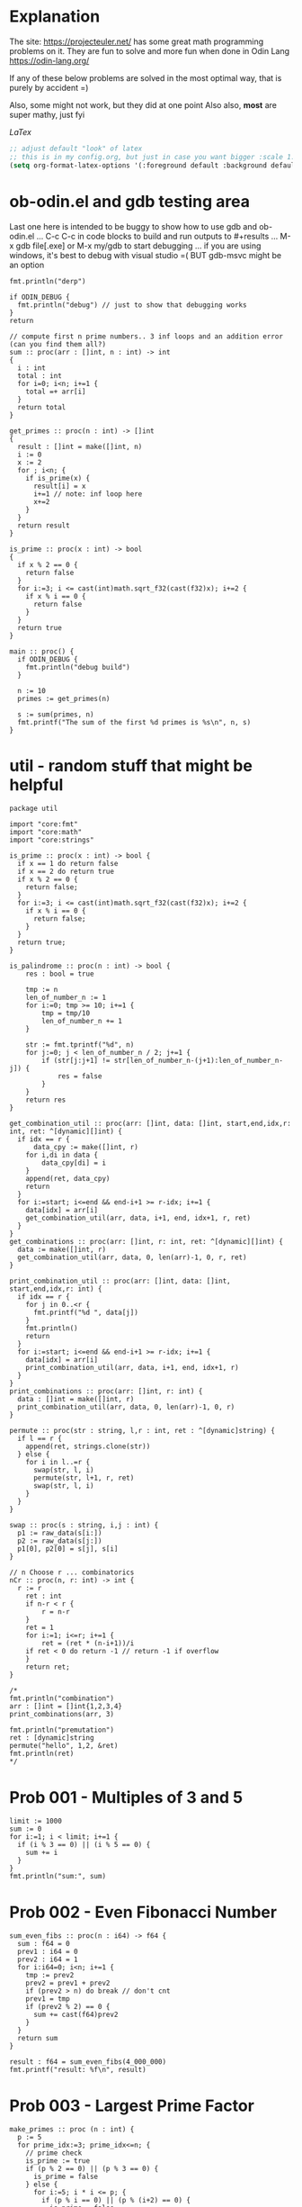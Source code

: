:org_mode_options:
#+TODO: ACTIVE | DISABLED
#+STARTUP: indent
#+STARTUP: latexpreview
#+STARTUP: inlineimages
#+STARTUP: overview
#+OPTIONS: ^:nil
:END:

* Explanation
The site: https://projecteuler.net/  has some great math programming problems on
it. They are fun to solve and more fun when done in Odin Lang https://odin-lang.org/

If any of these below problems are solved in the most optimal way, that is
purely by accident =)

Also, some might not work, but they did at one point
Also also, *most* are super mathy, just fyi

$LaTex$

#+begin_src emacs-lisp :tangle no
;; adjust default "look" of latex
;; this is in my config.org, but just in case you want bigger :scale 1.5 or something
(setq org-format-latex-options '(:foreground default :background default :scale 1.5 :html-foreground "Black" :html-background "Transparent" :html-scale 1.0 :matchers ("begin" "$1" "$" "$$" "\\(" "\\[")))
#+end_src

* ob-odin.el and gdb testing area
Last one here is intended to be buggy to show how to use gdb and ob-odin.el
...
C-c C-c in code blocks to build and run
outputs to #+results
...
M-x gdb file[.exe]
or M-x my/gdb to start debugging
...
if you are using windows, it's best to debug with visual studio =(
BUT gdb-msvc might be an option
#+begin_src odin
  fmt.println("derp")
#+end_src

#+begin_src odin :cmpflag -debug
  if ODIN_DEBUG {
    fmt.println("debug") // just to show that debugging works
  }
  return
#+end_src

#+begin_src odin :norun t :cmpflag -debug :includes core:math core:fmt
  // compute first n prime numbers.. 3 inf loops and an addition error (can you find them all?)
  sum :: proc(arr : []int, n : int) -> int
  {
    i : int
    total : int
    for i=0; i<n; i+=1 {
      total =+ arr[i]
    }
    return total
  }

  get_primes :: proc(n : int) -> []int
  {
    result : []int = make([]int, n)
    i := 0
    x := 2
    for ; i<n; {
      if is_prime(x) {
        result[i] = x
        i+=1 // note: inf loop here
        x+=2
      }
    }
    return result
  }

  is_prime :: proc(x : int) -> bool
  {
    if x % 2 == 0 {
      return false
    }
    for i:=3; i <= cast(int)math.sqrt_f32(cast(f32)x); i+=2 {
      if x % i == 0 {
        return false
      }
    }
    return true
  }

  main :: proc() {
    if ODIN_DEBUG {
      fmt.println("debug build")
    }

    n := 10
    primes := get_primes(n)

    s := sum(primes, n)
    fmt.printf("The sum of the first %d primes is %s\n", n, s)
  }
#+end_src

* util - random stuff that might be helpful
#+begin_src odin :main no :comments link :tangle util/util.odin
package util

import "core:fmt"
import "core:math"
import "core:strings"

is_prime :: proc(x : int) -> bool {
  if x == 1 do return false
  if x == 2 do return true
  if x % 2 == 0 {
    return false;
  }
  for i:=3; i <= cast(int)math.sqrt_f32(cast(f32)x); i+=2 {
    if x % i == 0 {
      return false;
    }
  }
  return true;
}

is_palindrome :: proc(n : int) -> bool {
	res : bool = true

	tmp := n
	len_of_number_n := 1
	for i:=0; tmp >= 10; i+=1 {
		tmp = tmp/10
		len_of_number_n += 1
	}

	str := fmt.tprintf("%d", n)
	for j:=0; j < len_of_number_n / 2; j+=1 {
		if (str[j:j+1] != str[len_of_number_n-(j+1):len_of_number_n-j]) {
			res = false
		}
	}
	return res
}

get_combination_util :: proc(arr: []int, data: []int, start,end,idx,r: int, ret: ^[dynamic][]int) {
  if idx == r {
	  data_cpy := make([]int, r)
    for i,di in data {
	    data_cpy[di] = i
    }
    append(ret, data_cpy)
    return
  }
  for i:=start; i<=end && end-i+1 >= r-idx; i+=1 {
    data[idx] = arr[i]
    get_combination_util(arr, data, i+1, end, idx+1, r, ret)
  }
}
get_combinations :: proc(arr: []int, r: int, ret: ^[dynamic][]int) {
  data := make([]int, r)
  get_combination_util(arr, data, 0, len(arr)-1, 0, r, ret)
}

print_combination_util :: proc(arr: []int, data: []int, start,end,idx,r: int) {
  if idx == r {
    for j in 0..<r {
      fmt.printf("%d ", data[j])
    }
    fmt.println()
    return
  }
  for i:=start; i<=end && end-i+1 >= r-idx; i+=1 {
    data[idx] = arr[i]
    print_combination_util(arr, data, i+1, end, idx+1, r)
  }
}
print_combinations :: proc(arr: []int, r: int) {
  data : []int = make([]int, r)
  print_combination_util(arr, data, 0, len(arr)-1, 0, r)
}

permute :: proc(str : string, l,r : int, ret : ^[dynamic]string) {
  if l == r {
    append(ret, strings.clone(str))
  } else {
    for i in l..=r {
      swap(str, l, i)
      permute(str, l+1, r, ret)
      swap(str, l, i)
    }
  }
}

swap :: proc(s : string, i,j : int) {
  p1 := raw_data(s[i:])
  p2 := raw_data(s[j:])
  p1[0], p2[0] = s[j], s[i]
}

// n Choose r ... combinatorics
nCr :: proc(n, r: int) -> int {
  r := r
	ret : int
	if n-r < r {
		r = n-r
	}
	ret = 1
	for i:=1; i<=r; i+=1 {
		ret = (ret * (n-i+1))/i
    if ret < 0 do return -1 // return -1 if overflow
	}
	return ret;
}

/*
fmt.println("combination")
arr : []int = []int{1,2,3,4}
print_combinations(arr, 3)

fmt.println("premutation") 
ret : [dynamic]string
permute("hello", 1,2, &ret)
fmt.println(ret)
,*/
#+end_src

* Prob 001 - Multiples of 3 and 5
#+begin_src odin
limit := 1000
sum := 0
for i:=1; i < limit; i+=1 {
  if (i % 3 == 0) || (i % 5 == 0) {
    sum += i
  }
}
fmt.println("sum:", sum)
#+end_src

#+RESULTS:
: sum: 233168

* Prob 002 - Even Fibonacci Number
#+begin_src odin
  sum_even_fibs :: proc(n : i64) -> f64 {
    sum : f64 = 0
    prev1 : i64 = 0
    prev2 : i64 = 1
    for i:i64=0; i<n; i+=1 {
      tmp := prev2
      prev2 = prev1 + prev2
      if (prev2 > n) do break // don't cnt
      prev1 = tmp
      if (prev2 % 2) == 0 {
        sum += cast(f64)prev2
      }
    }
    return sum
  }

  result : f64 = sum_even_fibs(4_000_000)
  fmt.printf("result: %f\n", result)
#+end_src

#+RESULTS:
: result: 4613732.000

* Prob 003 - Largest Prime Factor
#+begin_src odin :var n=1000 :post asValue(name="primes",val=*this*) :results drawer file :file primes.csv
  make_primes :: proc (n : int) {
    p := 5
    for prime_idx:=3; prime_idx<=n; {
      // prime check
      is_prime := true
      if (p % 2 == 0) || (p % 3 == 0) {
        is_prime = false
      } else {
        for i:=5; i * i <= p; {
          if (p % i == 0) || (p % (i+2) == 0) {
            is_prime = false
          }
          i += 6
        }
      }

      // now is_prime tells if p is prime
      if is_prime {
        prime_idx += 1
        fmt.printf(", %d", p)
        p += 2 // check next possible prime
      } else {
        p += 2
      }
    }
    fmt.printf("")
  }

  fmt.printf("%d, %d", 2, 3)

  // output n more primes
  make_primes(n)
#+end_src

#+RESULTS:
:results:
#+NAME: primes
[[file:primes.csv]]
:end:

#+begin_src odin :var primes=primes :includes core:os core:io core:encoding/csv core:strconv core:strings
  file,ferr := os.open(primes)
  if ferr != 0 {
    fmt.println("error")
    return
  }
  defer os.close(file)

  readr,_ := io.to_reader(os.stream_from_handle(file))
  csvreadr : csv.Reader
  csv.reader_init(&csvreadr, readr)
  strs, err := csv.read(&csvreadr)

  primelist := make(map[int]int)
  defer delete(primelist)

  for i:=0; i<len(strs); i+=1 {
    ok : bool
    primelist[i],ok = strconv.parse_int(strings.trim(strs[i], " "))
    if !ok {
      fmt.printf("error")
    }
  }

  largest_prime_factor :: proc(n : int, primelist : map[int]int) -> int {
    // start div by 2, then 3... until you are left with one last "largest" prime then return that
    mn := n
    pidx := 0
    last_p := 0
    for pidx=0; pidx < len(primelist); {
      if mn % primelist[pidx] == 0 {
        mn = mn / primelist[pidx]
        last_p = pidx
      } else {
        pidx += 1
      }
    }
    return cast(int)primelist[last_p]
  }

  result : int = largest_prime_factor(600851475143, primelist)
  fmt.printf("result: %d\n", result)
#+end_src

#+RESULTS:
: result: 6857

* Prob 004 - Largest Palindrome Product
#+begin_src odin :main no :comments link :tangle src/largest_palindrome_product.odin
package largest_palindrome_product

import "core:fmt"
import "../util"

largest_three_digit_prod_palindrome :: proc() -> int {
	n1 := 0
	n2 := 0
	max := 0
	for ; n1 < 999; n1+=1 {
		n2 = 0
		for ; n2 < 999; n2+=1 {
			if util.is_palindrome(n1 * n2) {
				if n1 * n2 > max do	max = n1*n2
			}
		}
	}
	return max
}

main :: proc() {
  n1 := largest_three_digit_prod_palindrome()
  fmt.printf("result: %d\n", n1)
}
#+end_src

#+RESULTS:
: result: 906609

* Prob 005 - Smallest Multiple
#+begin_src odin
  smallest_number_div_by_1_to_20 :: proc () -> int {
    tmp := 1
    for ;; {
      all_div := true
      for i:=2; i<=20; i+=1 {
        if tmp % i != 0 {
          all_div = false
          break
        }
      }
      if all_div do break
      tmp += 1
    }
    return tmp
  }
  n1 := smallest_number_div_by_1_to_20()
  fmt.printf("result: %d\n", n1)
#+end_src

#+RESULTS:
: result: 232792560

* Prob 006 - Sum Square Difference
#+begin_src odin
  diff_sum_of_sqr_and_sqr_of_sum :: proc (n : int) -> int {
    first_sums_of_sqrs := 0
    first_sqrs_of_sums := 0
    for i:=1; i<=n; i+=1 {
      first_sums_of_sqrs += i*i
      first_sqrs_of_sums += i
    }
    first_sqrs_of_sums *= first_sqrs_of_sums

    return abs(first_sqrs_of_sums - first_sums_of_sqrs)
  }

  n1 := diff_sum_of_sqr_and_sqr_of_sum(100)
  fmt.printf("result: %d\n", n1)
#+end_src

#+RESULTS:
: result: 25164150

* Prob 007 - 10001st prime
#+begin_src odin
  big_prime :: proc (n : int) -> int {
    p := 5
    for prime_idx:=3; prime_idx<=n; {
      // prime check
      is_prime := true
      if (p % 2 == 0) || (p % 3 == 0) {
        is_prime = false
      } else {
        for i:=5; i * i <= p; {
          if (p % i == 0) || (p % (i+2) == 0) {
            is_prime = false
          }
          i += 6
        }
      }

      // now is_prime tells if p is prime
      if is_prime {
        prime_idx += 1
        p += 2; // check next possible prime
      } else {
        p += 2
      }
    }

    p -= 2
    return p
  }

  n1 := big_prime(10_001); // note: doesn't work for 3rd prime or less
  fmt.printf("result: %d\n", n1)
#+end_src

#+RESULTS:
: result: 104743

* Prob 008 - Largest Product in a Series
#+begin_src odin :includes core:strings core:strconv
  bignumstr : string = `
  73167176531330624919225119674426574742355349194934
  96983520312774506326239578318016984801869478851843
  85861560789112949495459501737958331952853208805511
  12540698747158523863050715693290963295227443043557
  66896648950445244523161731856403098711121722383113
  62229893423380308135336276614282806444486645238749
  30358907296290491560440772390713810515859307960866
  70172427121883998797908792274921901699720888093776
  65727333001053367881220235421809751254540594752243
  52584907711670556013604839586446706324415722155397
  53697817977846174064955149290862569321978468622482
  83972241375657056057490261407972968652414535100474
  82166370484403199890008895243450658541227588666881
  16427171479924442928230863465674813919123162824586
  17866458359124566529476545682848912883142607690042
  24219022671055626321111109370544217506941658960408
  07198403850962455444362981230987879927244284909188
  84580156166097919133875499200524063689912560717606
  05886116467109405077541002256983155200055935729725
  71636269561882670428252483600823257530420752963450`

  four_product_at :: proc (at : int, n : int, bignumstr : string) -> (prod : int) {
    str, was := strings.replace(bignumstr, "\n", "", -1)
    lat := at

    prod = 1
    for i:=0; i<n; i+=1 {
      n1, _ := strconv.parse_int(str[lat:lat+1])
      lat += 1
      prod *= n1
    }
    if was do delete(str)
    return
  }

  lmax := 0
  tmp := 0

  for i:=1; i<=1000-13; i+=1 {
    tmp = four_product_at(i, 13, bignumstr)
    if tmp > lmax do lmax = tmp
  }

  fmt.printf("result: %d\n", lmax)
#+end_src

#+RESULTS:
: result: 5377010688

* Prob 009 - Special Pythagorean Triplet
#+begin_src odin
  is_pythagorean_triplet :: proc(a,b,c : int) -> bool {
    if a*a + b*b == c*c do return true
    return false
  }

  a,b,c : int
  for a=0; a<1000; a+=1 {
    for b=0; b<1000; b+=1 {
      c = 1000 - a - b

      if c > 0 {
        if is_pythagorean_triplet(a,b,c) {
          //fmt.printf("a: %d b: %d c: %d\n", a, b, c)
          if a!=0 && b!=0 && c!=0 && a<b {
            fmt.println(a*b*c)
            break
          }
        }
      }
    }
  }
#+end_src

#+RESULTS:
: 31875000

* Prob 010 - Summation of Primes
#+begin_src odin
  is_prime :: proc (p : int) -> (is_prime : bool) {
    // prime check
    is_prime = true
    if (p % 2 == 0) || (p % 3 == 0) { // start higher than 5!!
      is_prime = false
    } else {
      for i:=5; i * i <= p; {
        if (p % i == 0) || (p % (i+2) == 0) {
          is_prime = false
        }
        i += 6
      }
    }
    return
  }

  sum := 17
  for p:=10; p < 2_000_000; p+=1 {
    if is_prime(p) do sum += p
  }

  fmt.printf("sum: %d\n", sum)
#+end_src

#+RESULTS:
: sum: 142913828922

* Prob 011 - Largest Product in a Grid
#+begin_src odin
  grid : [][]int = {
    { 08, 02, 22, 97, 38, 15, 00, 40, 00, 75, 04, 05, 07, 78, 52, 12, 50, 77, 91, 08 },
    { 49, 49, 99, 40, 17, 81, 18, 57, 60, 87, 17, 40, 98, 43, 69, 48, 04, 56, 62, 00 },
    { 81, 49, 31, 73, 55, 79, 14, 29, 93, 71, 40, 67, 53, 88, 30, 03, 49, 13, 36, 65 },
    { 52, 70, 95, 23, 04, 60, 11, 42, 69, 24, 68, 56, 01, 32, 56, 71, 37, 02, 36, 91 },
    { 22, 31, 16, 71, 51, 67, 63, 89, 41, 92, 36, 54, 22, 40, 40, 28, 66, 33, 13, 80 },
    { 24, 47, 32, 60, 99, 03, 45, 02, 44, 75, 33, 53, 78, 36, 84, 20, 35, 17, 12, 50 },
    { 32, 98, 81, 28, 64, 23, 67, 10, 26, 38, 40, 67, 59, 54, 70, 66, 18, 38, 64, 70 },
    { 67, 26, 20, 68, 02, 62, 12, 20, 95, 63, 94, 39, 63, 08, 40, 91, 66, 49, 94, 21 },
    { 24, 55, 58, 05, 66, 73, 99, 26, 97, 17, 78, 78, 96, 83, 14, 88, 34, 89, 63, 72 },
    { 21, 36, 23, 09, 75, 00, 76, 44, 20, 45, 35, 14, 00, 61, 33, 97, 34, 31, 33, 95 },
    { 78, 17, 53, 28, 22, 75, 31, 67, 15, 94, 03, 80, 04, 62, 16, 14, 09, 53, 56, 92 },
    { 16, 39, 05, 42, 96, 35, 31, 47, 55, 58, 88, 24, 00, 17, 54, 24, 36, 29, 85, 57 },
    { 86, 56, 00, 48, 35, 71, 89, 07, 05, 44, 44, 37, 44, 60, 21, 58, 51, 54, 17, 58 },
    { 19, 80, 81, 68, 05, 94, 47, 69, 28, 73, 92, 13, 86, 52, 17, 77, 04, 89, 55, 40 },
    { 04, 52, 08, 83, 97, 35, 99, 16, 07, 97, 57, 32, 16, 26, 26, 79, 33, 27, 98, 66 },
    { 88, 36, 68, 87, 57, 62, 20, 72, 03, 46, 33, 67, 46, 55, 12, 32, 63, 93, 53, 69 },
    { 04, 42, 16, 73, 38, 25, 39, 11, 24, 94, 72, 18, 08, 46, 29, 32, 40, 62, 76, 36 },
    { 20, 69, 36, 41, 72, 30, 23, 88, 34, 62, 99, 69, 82, 67, 59, 85, 74, 04, 36, 16 },
    { 20, 73, 35, 29, 78, 31, 90, 01, 74, 31, 49, 71, 48, 86, 81, 16, 23, 57, 05, 54 },
    { 01, 70, 54, 71, 83, 51, 54, 69, 16, 92, 33, 48, 61, 43, 52, 01, 89, 19, 67, 48 },
  }

  largest_product_in_grid :: proc(n : int, m : int, num_of_nums : int, grid : [][]int) -> int {
    prod := 0
    num := 0
    for i:=0; i<n; i+=1 {
      for j:=0; j<m; j+=1 {
        // for every cell, check all directions
        num = 1
        if (j+num_of_nums-1) < m {			    // right
          for k:=0; k<num_of_nums; k+=1 {
            num *= grid[i][j+k]
          }
        }
        if num > prod do prod = num

        num = 1
        if (j+num_of_nums-1) < m && (i+num_of_nums-1) < n { // right and down
          for k:=0; k<num_of_nums; k+=1 {
            num *= grid[i+k][j+k]
          }
        }
        if num > prod do prod = num

        num = 1
        if (i+num_of_nums-1) < n {			    // down
          for k:=0; k<num_of_nums; k+=1 {
            num *= grid[i+k][j]
          }
        }
        if num > prod do prod = num

        num = 1
        if (j+num_of_nums-1) < m && (i-num_of_nums) >= -1 { // right and up
          for k:=0; k<num_of_nums; k+=1 {
            num *= grid[i-k][j+k]
          }
        }
        if num > prod do prod = num

      }
    }

    return prod
  }

  tmp := largest_product_in_grid(20, 20, 4, grid)
  fmt.printf("sum: %d\n", tmp)
#+end_src

#+RESULTS:
: sum: 70600674

* Prob 012 - Highly Divisible Triangular Number
#+begin_src odin :var primes=primes :includes core:os core:io core:encoding/csv core:strconv core:strings
  file,ferr := os.open(primes)
  if ferr != 0 {
    fmt.println("error")
    return
  }
  defer os.close(file)

  readr,_ := io.to_reader(os.stream_from_handle(file))
  csvreadr : csv.Reader
  csv.reader_init(&csvreadr, readr)
  strs, err := csv.read(&csvreadr)

  primelist := make(map[int]int)
  defer delete(primelist)

  for i:=0; i<len(strs); i+=1 {
    ok : bool
    primelist[i],ok = strconv.parse_int(strings.trim(strs[i], " "))
    if !ok {
      fmt.printf("error")
    }
  }

  triangle_number :: proc(n : int) -> (res : int) {
    // n plus all natural numbers less than n
    res = 0
    for i:=n; i>0; i-=1 {
      res += i
    }
    return
  }

  amount_of_prime_factors :: proc(n : int, primelist : map[int]int) -> map[int]int {
    // finds the amount of each prime factor (see above), puts into a map (prime_number_index->amount)
    // start div by 2, then 3...
    list := make(map[int]int)
    mn := n
    pidx := 0
    for pidx=0; pidx < len(primelist); {
      for ; mn % primelist[pidx] == 0; {
        mn = mn / primelist[pidx]
        if _,ok := list[pidx]; ok {
          list[pidx] += 1
        } else {
          list[pidx] = 1
        }
      }
      pidx += 1
    }
    return list
  }

  num_of_divisors :: proc(n : int, primelist : map[int]int) -> int {
    // find prime factors
    // then number of times each prime factor is used, add 1 to each and call it a_subx
    // then multiply all a_subx together to get the # of divisors
    list := amount_of_prime_factors(n, primelist)
    prod := 1
    for k,v in list {
      prod *= (v+1)
    }
    return prod
  }

  for i:=1; i < 1<<32; i+=1 {
    tmp := triangle_number(i)
    tmp2 := num_of_divisors(tmp, primelist)
    if tmp2 > 500 {
      fmt.printf("tri: %d\n", tmp)
      break
    }
  }
#+end_src

#+RESULTS:
: tri: 76576500

* Prob 013 - Large Sum
#+begin_src odin :includes core:strings core:strconv
  numbers :: `37107287533902102798797998220837590246510135740250
  46376937677490009712648124896970078050417018260538
  74324986199524741059474233309513058123726617309629
  91942213363574161572522430563301811072406154908250
  23067588207539346171171980310421047513778063246676
  89261670696623633820136378418383684178734361726757
  28112879812849979408065481931592621691275889832738
  44274228917432520321923589422876796487670272189318
  47451445736001306439091167216856844588711603153276
  70386486105843025439939619828917593665686757934951
  62176457141856560629502157223196586755079324193331
  64906352462741904929101432445813822663347944758178
  92575867718337217661963751590579239728245598838407
  58203565325359399008402633568948830189458628227828
  80181199384826282014278194139940567587151170094390
  35398664372827112653829987240784473053190104293586
  86515506006295864861532075273371959191420517255829
  71693888707715466499115593487603532921714970056938
  54370070576826684624621495650076471787294438377604
  53282654108756828443191190634694037855217779295145
  36123272525000296071075082563815656710885258350721
  45876576172410976447339110607218265236877223636045
  17423706905851860660448207621209813287860733969412
  81142660418086830619328460811191061556940512689692
  51934325451728388641918047049293215058642563049483
  62467221648435076201727918039944693004732956340691
  15732444386908125794514089057706229429197107928209
  55037687525678773091862540744969844508330393682126
  18336384825330154686196124348767681297534375946515
  80386287592878490201521685554828717201219257766954
  78182833757993103614740356856449095527097864797581
  16726320100436897842553539920931837441497806860984
  48403098129077791799088218795327364475675590848030
  87086987551392711854517078544161852424320693150332
  59959406895756536782107074926966537676326235447210
  69793950679652694742597709739166693763042633987085
  41052684708299085211399427365734116182760315001271
  65378607361501080857009149939512557028198746004375
  35829035317434717326932123578154982629742552737307
  94953759765105305946966067683156574377167401875275
  88902802571733229619176668713819931811048770190271
  25267680276078003013678680992525463401061632866526
  36270218540497705585629946580636237993140746255962
  24074486908231174977792365466257246923322810917141
  91430288197103288597806669760892938638285025333403
  34413065578016127815921815005561868836468420090470
  23053081172816430487623791969842487255036638784583
  11487696932154902810424020138335124462181441773470
  63783299490636259666498587618221225225512486764533
  67720186971698544312419572409913959008952310058822
  95548255300263520781532296796249481641953868218774
  76085327132285723110424803456124867697064507995236
  37774242535411291684276865538926205024910326572967
  23701913275725675285653248258265463092207058596522
  29798860272258331913126375147341994889534765745501
  18495701454879288984856827726077713721403798879715
  38298203783031473527721580348144513491373226651381
  34829543829199918180278916522431027392251122869539
  40957953066405232632538044100059654939159879593635
  29746152185502371307642255121183693803580388584903
  41698116222072977186158236678424689157993532961922
  62467957194401269043877107275048102390895523597457
  23189706772547915061505504953922979530901129967519
  86188088225875314529584099251203829009407770775672
  11306739708304724483816533873502340845647058077308
  82959174767140363198008187129011875491310547126581
  97623331044818386269515456334926366572897563400500
  42846280183517070527831839425882145521227251250327
  55121603546981200581762165212827652751691296897789
  32238195734329339946437501907836945765883352399886
  75506164965184775180738168837861091527357929701337
  62177842752192623401942399639168044983993173312731
  32924185707147349566916674687634660915035914677504
  99518671430235219628894890102423325116913619626622
  73267460800591547471830798392868535206946944540724
  76841822524674417161514036427982273348055556214818
  97142617910342598647204516893989422179826088076852
  87783646182799346313767754307809363333018982642090
  10848802521674670883215120185883543223812876952786
  71329612474782464538636993009049310363619763878039
  62184073572399794223406235393808339651327408011116
  66627891981488087797941876876144230030984490851411
  60661826293682836764744779239180335110989069790714
  85786944089552990653640447425576083659976645795096
  66024396409905389607120198219976047599490197230297
  64913982680032973156037120041377903785566085089252
  16730939319872750275468906903707539413042652315011
  94809377245048795150954100921645863754710598436791
  78639167021187492431995700641917969777599028300699
  15368713711936614952811305876380278410754449733078
  40789923115535562561142322423255033685442488917353
  44889911501440648020369068063960672322193204149535
  41503128880339536053299340368006977710650566631954
  81234880673210146739058568557934581403627822703280
  82616570773948327592232845941706525094512325230608
  22918802058777319719839450180888072429661980811197
  77158542502016545090413245809786882778948721859617
  72107838435069186155435662884062257473692284509516
  20849603980134001723930671666823555245252804609722
  53503534226472524250874054075591789781264330331690`

  strs := strings.split(numbers, "\n")
  sum : f64 = 0
  for i:=0; i<len(strs); i+=1 {
    tmp, ok := strconv.parse_f64(fmt.tprintf("%s.%s", strs[i][0:10], strs[i][10:]))
    if ok {
      sum += tmp
    }
  }
  fmt.printf("sum %f\n", sum)
#+end_src

#+RESULTS:
: sum 553737623039.088

* Prob 014 - Longest Collatz Sequence
note: this one takes awhile... TODO speed it up?
#+begin_src odin
  one_step :: proc (n : i64) -> i64 {
    if n % 2 == 0 {
      return n / 2
    } else {
      return 3*n + 1
    }
  }

  tmp : i64 =  0
  cnt :=  0
  max_chain_cnt :=  0
  kk : i64 = 0
  for k: i64 =1_000_000; k >= 2; k-=1 {
    tmp = k
    cnt = 0
    for ; tmp >= 1;  {
      tmp = one_step(tmp); // one link in the chain
      cnt += 1
      if tmp == 1 do break
    }
    if cnt > max_chain_cnt  {
      max_chain_cnt = cnt
      kk = k
    }
  }
  fmt.printf("k: %d\n", kk)
#+end_src

#+RESULTS:
: k: 837799

* Prob 015 - Lattice Paths
Starting in the top left corner of a 2x2 grid, and only being able to move to
the right and down, there are exactly 6 routes to the bottom right corner.
What about a grid 20x20?
#+begin_src odin
  //      1
  //     1 1
  //    1 2 1
  //   1 3 3 1
  //  1 4 6 4 1
  // 1 5 a a 5 1
  //1 6 f . f 6 1
  make_pascals :: proc(pasc : [dynamic]int) -> (ret : [dynamic]int) {
    // given a line of pascals triangle calc the next line down
    ret = {1}
    for i:=0; i<len(pasc); i+=1 {
      if i==len(pasc)-1 {
        append(&ret, 1)
      } else {
        append(&ret, pasc[i]+pasc[i+1])
      }
    }
    return ret
  }

  calc_pascal :: proc(n : int) -> int {
    // return number of paths possible, with only going right or down
    // along a grid edge of N x N cells
    tmp : [dynamic]int = {}
    for i:=0; i<2*n+1; i+=1 {
      tmp = make_pascals(tmp)
      for i:=0; i<len(tmp); i+=1 {
        //fmt.printf("%d ", tmp[i])
      }
      //fmt.println()
    }
    // now get center number (only every other row of pascal have a "center" number)
    l := len(tmp)
    if l%2 == 1 {
      return tmp[l/2]
    }
    return -1
  }

  // NOTES - examples
  // going only right or down

  // 2x2: 00  , 01  , 01  , 11  , 11  , 11
  //      00    00    01    00    01    11

  // 3x3: 000   001   001   001   011   011   011   011   011   011   111   111   111   111   111   111   111   111   111   111
  //      000   000   001   001   000   001   001   011   011   011   000   001   001   011   011   011   111   111   111   111
  //      000   000   000   001   000   000   001   000   001   011   000   000   001   000   001   011   000   001   011   111

  // 2, 6, 20

  fmt.println(calc_pascal(20))
  // this was super fun!
#+end_src

#+RESULTS:
: 137846528820

* Prob 016 - Power Digit Sum
#+begin_src odin :includes core:strconv
  // basic idea is:
  // 		// x div by 10 is?  x * 0.1... OR (x * 0.8) / 8
  divu10 :: proc(n : u64) -> (q : u64, r : u64) {
    q = (n >> 1) + (n >> 2);  // q=n/2+n/4 = 3n/4
    q = q + (q >> 4);         // q=3n/4+(3n/4)/16 = 3n/4+3n/64 = 51n/64
    q = q + (q >> 8);         // q=51n/64+(51n/64)/256 = 51n/64 + 51n/16384 = 13107n/16384 q = q + (q >> 16); // q= 13107n/16384+(13107n/16384)/65536=13107n/16348+13107n/1073741824=858993458n/1073741824
    // note: q is now roughly 0.8n
    q = q >> 3;               // q=n/8 = (about 0.1n or n/10)
    r = n - (((q << 2) + q) << 1); // rounding: r= n-2*(n/10*4+n/10)=n-2*5n/10=n-10n/10

    return
  } // above is fast, but not accurate

  add_big_ten :: proc(a : ^[$N]u8, b : ^[$M]u8) {
    carry			: u8 = 0
    carry_tmp : u8 = 0

    for i:=N-1; i>=0; i-=1 {
      if (a[i] >= 10 - b[i] - carry) { // `a + b` overflows
        carry_tmp = 1
        a[i] += b[i] + carry - 10
      } else {
        carry_tmp = 0
        a[i] += b[i] + carry
      }
      carry = carry_tmp
    }
  }

  tmp : u64 = 1<<63; // start with a big number
  sum := 0
  str := fmt.tprintf("%d", tmp)
  numa : [400]u8 = {}; // 400 should be enough digits
  numb : [400]u8 = {}
  for i:=0; i<400; i+=1 {
    numa[i] = 0
    numb[i] = 0
  }
  for j:=0; j<len(str); j+=1 {
    numa[400-len(str) + j] = cast(u8)strconv._digit_value(cast(rune)str[j])
    numb[400-len(str) + j] = numa[400-len(str) + j]
  }

  for x in 64..1000 {
    add_big_ten(&numa, &numb); // double the number this many times
    for k:=0; k<400; k+=1 {
      numb[k] = numa[k]
    }
  }
  //fmt.println(numa)
  for l:=0; l<400; l+=1 {
    sum += cast(int)numa[l]; // sum the digits
  }
  fmt.println(sum)
#+end_src

#+RESULTS:
: 1366

* Prob 017 - Number Letter Count
#+begin_src odin
  _num_as_w1 :: proc(n : int) -> (str : string) {
    switch n {
    case 1:
      str = "one"
    case 2:
      str = "two"
    case 3:
      str = "three"
    case 4:
      str = "four"
    case 5:
      str = "five"
    case 6:
      str = "six"
    case 7:
      str = "seven"
    case 8:
      str = "eight"
    case 9:
      str = "nine"
    }
    return
  }
  _num_as_w :: proc(n : int) -> (str : string) {
    switch n {
    case 1:
      str = "one"
    case 2:
      str = "two"
    case 3:
      str = "three"
    case 4:
      str = "four"
    case 5:
      str = "five"
    case 6:
      str = "six"
    case 7:
      str = "seven"
    case 8:
      str = "eight"
    case 9:
      str = "nine"
    case 10:
      str = "ten"
    case 11:
      str = "eleven"
    case 12:
      str = "twelve"
    case 13:
      str = "thirteen"
    case 14:
      str = "fourteen"
    case 15:
      str = "fifteen"
    case 16:
      str = "sixteen"
    case 17:
      str = "seventeen"
    case 18:
      str = "eighteen"
    case 19:
      str = "nineteen"
    case 20..29:
      str = "twenty"
    case 30..39:
      str = "thirty"
    case 40..49:
      str = "forty"
    case 50..59:
      str = "fifty"
    case 60..69:
      str = "sixty"
    case 70..79:
      str = "seventy"
    case 80..89:
      str = "eighty"
    case 90..99:
      str = "ninety"
    }
    if n > 20 {
      if (n % 10 != 0) {
        str = fmt.tprintf("%s%s", str, _num_as_w1(n%10))
      }
    }
    return
  }

  number_as_words :: proc(n : int, str : ^string) -> int {
    m : int = n
    if m == 1000 {
      str^ = "onethousand"
    } else {
      if m >= 100 {
        str^ = fmt.tprintf("%shundred", _num_as_w(m/100))
        m = m - (m/100 * 100)
        if m > 0 {
          str^ = fmt.tprintf("%sand", str^)
        }
        str^ = fmt.tprintf("%s%s", str^, _num_as_w(m))
      } else {
        str^ = fmt.tprintf("%s", _num_as_w(m))
      }
    }
    return len(str^)
  }

  i := 1
  s := ""
  tmp := 0

  for ; i<=1000; i+=1 {
    tmp += number_as_words(i, &s)
  }
  fmt.println(tmp)
#+end_src

#+RESULTS:
: 21124

* Prob 018 - Maximum Path Sum I
#+begin_src odin

  triangle : []int = {
    75,
    95, 64,
    17, 47, 82,
    18, 35, 87, 10,
    20, 04, 82, 47, 65,
    19, 01, 23, 75, 03, 34,
    88, 02, 77, 73, 07, 63, 67,
    99, 65, 04, 28, 06, 16, 70, 92,
    41, 41, 26, 56, 83, 40, 80, 70, 33,
    41, 48, 72, 33, 47, 32, 37, 16, 94, 29,
    53, 71, 44, 65, 25, 43, 91, 52, 97, 51, 14,
    70, 11, 33, 28, 77, 73, 17, 78, 39, 68, 17, 57,
    91, 71, 52, 38, 17, 14, 91, 43, 58, 50, 27, 29, 48,
    63, 66, 04, 68, 89, 53, 67, 30, 73, 16, 69, 87, 40, 31,
    04, 62, 98, 27, 23, 09, 70, 98, 73, 93, 38, 53, 60, 04, 23, }

  connects_to :: proc(idx : int, triangle : []int) -> [2]int {
    // every triangle node connects to the two below, find longest path down
    ridx := 0
    prev_ridx := 0
    to_n1 := 0
    to_n2 := 1
    line := 1
    for ; ridx <= idx; ridx+=1 {
      if (ridx == prev_ridx+line) {
        line += 1
        prev_ridx = ridx
      }

      if ridx == idx {
        to_n1 += line
        to_n2 += line
      } else {
        to_n1 += 1
        to_n2 += 1
      }
    }
    if (to_n1 > len(triangle)-1 || to_n2 > len(triangle)-1) {
      to_n1 = -1
      to_n2 = -1
    }

    return {to_n1, to_n2}
  }

  Nodes :: struct {
    n : int,
    largest_sum  : int,
    connect_prev : int,
  }

  tree := make([]Nodes, len(triangle))

  for i:=0; i<len(triangle)-1; i+=1 {
    tree[i] = ({ triangle[i], triangle[i], -1 })
  }
  for i:=0; i<len(triangle)-1; i+=1 {
    tmp := connects_to(i, triangle)
    if tmp[0] > 0 && tmp[1] > 0 {
      if tree[tmp[0]].n + tree[i].largest_sum > tree[tmp[0]].largest_sum {
        tree[tmp[0]].largest_sum = tree[tmp[0]].n + tree[i].largest_sum
        tree[tmp[0]].connect_prev = i
      }
      if tree[tmp[1]].n + tree[i].largest_sum > tree[tmp[1]].largest_sum {
        tree[tmp[1]].largest_sum = tree[tmp[1]].n + tree[i].largest_sum
        tree[tmp[1]].connect_prev = i
      }
    }
  }

  // for all bottom nodes at the end -- note: 15 is height/width of triangle
  largest := 0
  for i:=0; i<15; i+=1 {
    if tree[119-i].largest_sum > largest {
      largest = tree[119-i].largest_sum
    }
  }
  fmt.println(largest)
#+end_src

#+RESULTS:
: 1074

* Prob 019 - Counting Sundays
#+begin_src odin
  /*
  1 Jan 1900 was a Monday.
  Thirty days has September,
  April, June and November.
  All the rest have thirty-one,
  Saving February alone,
  Which has twenty-eight, rain or shine.
  And on leap years, twenty-nine.
  A leap year occurs on any year evenly divisible by 4, but not on a century unless it is divisible by 400.

  How many Sundays fell on the first of the month during the twentieth century (1 Jan 1901 to 31 Dec 2000)?
  ,*/

  is_leap_year :: proc(y : int) -> bool {
    if y % 400 == 0 {
      return true
    } else if y % 100 == 0 {
      return false
    } else if y % 4 == 0 {
      return true
    }
    return false
  }

  num_of_days :: proc() -> int {
    cnt := 0
    tmp := 0
    // # of days from Mon 1 Jan 1900 to 31 Dec 2000
    day  := 1
    mon  := 0
    year := 1901

    for ; true ; {
      days_in_month := 31
      if mon == 1 { // feb
        days_in_month = 28
        if is_leap_year(year) {
          days_in_month = 29
        }
      } else if mon == 3 || mon == 5 || mon == 8 || mon == 10 {
        days_in_month = 30
      }

      cnt += 1
      day += 1

      if cnt == 7 {
        cnt = 0
      }

      if day > days_in_month {
        day = 1
        mon += 1
      }
      if mon >= 12 {
        mon = 0
        year += 1
      }
      if cnt == 6 && day == 1 {
        //fmt.printf("day %d, mon %d, year %d\n", day, mon, year)
        tmp += 1
      }

      if year == 2000 && mon == 11 && day == 31 {
        return tmp
      }
    }
    return 0
  }

  // for some STRANGE reason the last Sunday is not included? so subtract 1
  fmt.printf("days: %d\n", num_of_days() - 1)

#+end_src

#+RESULTS:
: days: 171

* Prob 020 - Factorial Digit Sum
sum all the digits in a string
#+name: sum_string
#+begin_src odin :var data="" :includes core:strconv
sum := 0;
for d in data {
  sum += strconv._digit_value(d);
}
fmt.println(sum);
#+end_src

'calc' package in emacs has support for big integers with 'gmp', so use that
to make string for 100 factorial
#+begin_src emacs-lisp :post sum_string(data=*this*) :cache yes
(calc-eval "100!")
#+end_src

#+RESULTS[1554e3690e5d36455c0a23e2eb6b63c1a76dc90f]:
: 648

* Prob 021 - Amicable Numbers

Let d(n) be defined as the sum of proper divisors of n (numbers less than n
which divide evenly into n).
If d(a) = b and d(b) = a, where a ? b, then a and b are an amicable pair and
each of a and b are called amicable numbers.

For example, the proper divisors of 220 are 1, 2, 4, 5, 10, 11, 20, 22, 44, 55
and 110; therefore d(220) = 284. The proper divisors of 284 are 1, 2, 4, 71
and 142; so d(284) = 220.

Evaluate the sum of all the amicable numbers under 10000.

#+begin_src odin
sum := 0
sum_of_proper_divisors :: proc(n : int) -> (sum : int) {
  sum = 1
  last_ni := 0
  for i:=2; i<(n/2); i+=1 {
    if n % i == 0 {
      if last_ni == i {
	break
      }
      last_ni = (n/i)
      sum += i + last_ni
    }
  }
  return
}

for i:=6; i<10_000; i+=1 {
  a := sum_of_proper_divisors(i)
  b := sum_of_proper_divisors(a)
  if b == i && a != b{
    fmt.println(i, a, b)
    sum += i
  }
}
fmt.println(sum)
#+end_src

#+RESULTS:
|   220 |  284 |  220 |
|   284 |  220 |  284 |
|  1184 | 1210 | 1184 |
|  1210 | 1184 | 1210 |
|  2620 | 2924 | 2620 |
|  2924 | 2620 | 2924 |
|  5020 | 5564 | 5020 |
|  5564 | 5020 | 5564 |
|  6232 | 6368 | 6232 |
|  6368 | 6232 | 6368 |
| 31626 |      |      |

* Prob 022 - Names Scores
#+begin_src odin :var data=names.org:names-data-sorted
idx := 1
sum := 0

name_worth :: proc(s : string) -> int {
  worth := 0
  for i in s {
    worth += cast(int)i - cast(int)'A' + 1
  }
  return worth
}

//fmt.println(name_worth("COLIN"))
for i in data {
  sum += name_worth(i[0]) * idx
  idx += 1
}
fmt.println(sum)
#+end_src

* Prob 023 - Non-abundant Sums
A perfect number is a number for which the sum of its proper divisors is
exactly equal to the number. For example, the sum of the proper divisors of 28
would be 1 + 2 + 4 + 7 + 14 = 28, which means that 28 is a perfect number.

A number n is called deficient if the sum of its proper divisors is less than
n and it is called abundant if this sum exceeds n.

As 12 is the smallest abundant number, 1 + 2 + 3 + 4 + 6 = 16, the smallest
number that can be written as the sum of two abundant numbers is 24. By
mathematical analysis, it can be shown that all integers greater than 28123 can
be written as the sum of two abundant numbers. However, this upper limit cannot
be reduced any further by analysis even though it is known that the greatest
number that cannot be expressed as the sum of two abundant numbers is less than
this limit.

Find the sum of all the positive integers which cannot be written as the sum of
two abundant numbers.

#+name: asValue
#+begin_src emacs-lisp :var name="last" :var val=0 :results value
  (concat (format "#+NAME: %s\n" name) val)
#+end_src

#+begin_src odin :var primes=primes :includes core:encoding/csv core:os core:io core:strconv core:strings core:math
file,ferr := os.open(primes)
if ferr != 0 {
  fmt.println("error")
  return
}
defer os.close(file)

readr,_ := io.to_reader(os.stream_from_handle(file))
csvreadr : csv.Reader
csv.reader_init(&csvreadr, readr)
strs, err := csv.read(&csvreadr)

primelist := make(map[int]int)
defer delete(primelist)

for i:=0; i<len(strs); i+=1 {
  ok : bool
  primelist[i],ok = strconv.parse_int(strings.trim(strs[i], " "))
  if !ok {
    fmt.printf("error")
  }
}

sum_of_factors_prime :: proc(n : int, primelist : map[int]int) -> int {
  nn := n
  sum := 1
  p := primelist[0]
  j, i : int = 0, 0

  for ; p*p <= nn && nn > 1 && i < len(primelist); {
    p = primelist[i]
    i+=1
    if (nn % p == 0) {
      j = p * p
      nn = nn / p
      for ; nn % p == 0; {
        j = j * p
        nn = nn / p
      }
      sum = sum * (j-1) / (p-1)
    }
  }
  if (nn > 1) {
    sum = sum * (nn + 1)
  }

  return sum - n
}

sum_of_factors :: proc(n : int) -> int {
  sqrt_of_number := cast(int)math.sqrt(cast(f32)n)
  sum := 1

  // If the number is a perfect square
  // Count the squareroot once in the sum of factors
  if (n == sqrt_of_number * sqrt_of_number) {
    sum += sqrt_of_number
    sqrt_of_number-=1
  }

  for i := 2; i <= sqrt_of_number; i+=1 {
    if (n % i == 0) {
      sum = sum + i + (n / i)
    }
  }
  return sum
}

// now file all abundant numbers
limit := 28123
abundant := make(map[int]int)
defer delete(abundant)

j:=0
for i in 12..<limit {
  if sum_of_factors_prime(i, primelist) > i {
    //if sum_of_factors(i) > i {
    abundant[j] = i
    j+=1
  }
}

can_be_written_as_abundant : [28124]bool
for i in 0..<j {
  for k in i..<j {
    tmp := abundant[i] + abundant[k]
    if (tmp <= limit) {
      can_be_written_as_abundant[tmp] = true
    } else {
      break
    }
  }
}
sum := 0
for i in 1..limit {
  if can_be_written_as_abundant[i] == false {
    sum+=i
  }
}

fmt.println(sum)
#+end_src

#+RESULTS:
: 4179871

* Prob 024 - Lexicographic Permutations
#+begin_src odin
// 9! is the number of combinations that 9 digits can be arranged
// 8! is the number of combinations that 8 digits can be arranged

factorial :: proc(n : int) -> int {
  if n < 0 {
    return 0
  }
  p : int = 1
  for i:=1; i < n; i+=1 {
    p *= i
  }
  return p
}

perm  : []int = { 0, 1, 2, 3, 4, 5, 6, 7, 8, 9 }
n := len(perm)+1
pn := len(perm)
perm_num := ""
remain := 1_000_000 - 1

for i:=1; i < n; i+=1 {
  fac := factorial(n-i)
  j := remain / fac
  remain = remain % fac

  perm_num = fmt.tprintf("%s%d", perm_num, perm[j])
  copy(perm[j:], perm[(j+1):])
  pn -= 1

  if (remain == 0) {
    break
  }
}

for i:=0; i < pn; i+=1 {
  perm_num = fmt.tprintf("%s%d", perm_num, perm[i])
}
fmt.println(perm_num)
#+end_src

#+RESULTS:
: 2783915460

* Prob 025 - 1000-digit Fibonacci Number
#+begin_src odin

// add two big (base 10) numbers, put result in a
add_big_ten :: proc(a : ^[$N]u8, b : ^[$M]u8) {
  carry			: u8 = 0
  carry_tmp : u8 = 0

  for i:=N-1; i>=0; i-=1 {
    if (a[i] >= 10 - b[i] - carry) { // `a + b` overflows
      carry_tmp = 1
      a[i] += b[i] + carry - 10
    } else {
      carry_tmp = 0
      a[i] += b[i] + carry
    }
    carry = carry_tmp
  }
}
numa : [1000]u8 = {}
numb : [1000]u8 = {}
for i:=0; i<1000; i+=1 {
  numa[i] = 0
  numb[i] = 0
}
numa[1000-1] = 1
numb[1000-1] = 1
n := 2

for ; numa[0] == 0 && numb[0] == 0; {
  add_big_ten(&numa, &numb)
  n+=1
  if !(numa[0] > 0) {
    add_big_ten(&numb, &numa)
    n+=1
  }
}

first_none_zero := false
for l:=0; l<1000; l+=1 {
  if numa[l] != 0 {
    first_none_zero = true
  }
  if first_none_zero {
    //fmt.printf("%d", numa[l]); // if you want to print the number
  }
}
fmt.printf("%d", n)
#+end_src

#+RESULTS:
: 4782

* Prob 026 - Reciprocal Cycles
#+begin_src odin :var primes=primes :includes core:os core:io core:encoding/csv core:strconv core:strings
file,ferr := os.open(primes)
if ferr != 0 {
  fmt.println("error")
  return
}
defer os.close(file)

readr,_ := io.to_reader(os.stream_from_handle(file))
csvreadr : csv.Reader
csv.reader_init(&csvreadr, readr)
strs, err := csv.read(&csvreadr)

primelist := make(map[int]int)
defer delete(primelist)

d: f32 =0
i:=0
for ; i<len(strs); i+=1 {
  ok : bool
  primelist[i],ok = strconv.parse_int(strings.trim(strs[i], " "))
  if !ok {
    fmt.printf("error")
  }
  if primelist[i] > 1000 {
    d = cast(f32)primelist[i-3]
    break
  }
}
// now we are looking for "full period primes"(they have period/length of p-1) starting at i-1

// note: 31 is prime, but has period/order of 15   (since 1000000000000000 % 31 == 1)
// below is an example showing this
find_period :: proc(p : int) -> int {
  order:=0
  mod:=0
  num:=10

  for ; mod != 1; {
    mod = num % p
    num = mod * 10
    order+=1
  }
  return order
}
//fmt.println(find_period(31))

// for a list see...
//(PARI) a(n)=if(n<4, n==2, znorder(Mod(10, prime(n))))           a(n) is decimal expansion length
// https://oeis.org/A002371/b002371.txt  <-- contains a list of primes and their decimal expansion length

j:=1
how_far_back := 20; // not sure how far back you might have to go, but this seems like enough
for ; j<how_far_back; j+=1 {
  if find_period(primelist[i-j]) == (primelist[i-j]-1) {
    break
  }
}
fmt.println(primelist[i-j])
#+end_src

#+RESULTS:
: 983

* Prob 027 - Quadratic Primes
#+begin_src odin
// a and b go from -1000 to 1000... what quadratic n^2 + an + b produces the most primes for n=0..X (maximize X)
is_prime :: proc (n : int) -> bool {
  if n <= 5 {
    return n==2 || n==3 || n==5
  }
  p := 5
  for prime_idx:=3; p<=n; {
    // prime check
    is_prime := true
    if (p % 2 == 0) || (p % 3 == 0) {
      is_prime = false
    } else {
      for i:=5; i * i <= p; {
        if (p % i == 0) || (p % (i+2) == 0) {
          is_prime = false
        }
        i += 6
      }
    }

    // now is_prime tells if p is prime
    if is_prime {
      if p==n {
        return true
      }
      prime_idx += 1
      p += 2; // check next possible prime
    } else {
      p += 2
    }
  }
  return false
}

primes_produced :: proc(a : int, b : int) -> int {
  n:=0
  p := b
  for ; is_prime(p); {
    n+=1
    p = (n*n) + a*n + b
  }
  return n
}

a := -1000
b := -1000
max_primes := 0
num := 0
for ; a <= 1000; a+=1 {
  for b=-1000; b <= 1000; b+=1 {
    tmp := primes_produced(a, b)
    if tmp > max_primes {
      max_primes = tmp
      num = a * b
      fmt.println(max_primes, a, b)
    }
  }
}
fmt.println(max_primes, num)
#+end_src

#+RESULTS:
|  1 |  -1000 |   2 |
|  2 |   -996 | 997 |
|  3 |   -499 | 997 |
|  4 |   -325 | 977 |
|  5 |   -245 | 977 |
|  6 |   -197 | 983 |
|  7 |   -163 | 983 |
|  8 |   -131 | 941 |
|  9 |   -121 | 947 |
| 11 |   -105 | 967 |
| 71 |    -61 | 971 |
| 71 | -59231 |     |

* Prob 028 - Number Spiral Diagonals
#+begin_src odin
M :: 1001
x := M/2
y := M/2
n := 1
going_dir := 0
spiral_cnt := 0
sum := 0

// sum up corners or fill spiral box
for ; going_dir < 4; {
  //box[x][y] = n
  if x == y || (M-1-x) == y {
    sum += n
  }
  n+=1

  if going_dir == 0 { // right
    x+=1
    if x > M-1 {
      going_dir = 4; // end
    }
  } else if going_dir == 1 { // down
    y+=1
  } else if going_dir == 2 { // left
    x-=1
  } else if going_dir == 3 { // up
    y-=1
  }

  if going_dir == 0 && x>M/2+spiral_cnt {
    going_dir = 1
    spiral_cnt+=1
  }
  else if going_dir == 1 && y==M/2+spiral_cnt {
    going_dir = 2
  }
  else if going_dir == 2 && x==M/2-spiral_cnt {
    going_dir = 3
  }
  else if going_dir == 3 && y==M/2-spiral_cnt {
    going_dir = 0
  }
}
fmt.println(sum)
#+end_src

#+RESULTS:
: 669171001

* Prob 029 - Distinct Powers
#+begin_src odin :includes core:math
set : map[f64]bool
for a:=2; a <= 100; a+=1 {
  for b:=2; b <= 100; b+=1 {
    set[math.pow_f64(cast(f64)a, cast(f64)b)] = true
  }
}
fmt.println("set size:", len(set))
#+end_src

#+RESULTS:
: set size: 9183

* Prob 030 - Digit Fifth Powers
Surprisingly there are only three numbers that can be written as the sum of fourth powers of their digits:

1634 = 14 + 64 + 34 + 44
8208 = 84 + 24 + 04 + 84
9474 = 94 + 44 + 74 + 44
As 1 = 14 is not a sum it is not included.

The sum of these numbers is 1634 + 8208 + 9474 = 19316.

Find the sum of all the numbers that can be written as the sum of fifth powers of their digits.

#+begin_src odin :includes core:math core:strconv
total_sum := 0
digits_cnt := 6
power : f64 = 5
for i in 2..<1000000 {
  frmt := fmt.tprintf("%%0%dd", digits_cnt)
  str := fmt.tprintf(frmt, i)

  sum := 0
  for j in 0..<digits_cnt {
    d := strconv._digit_value(cast(rune)str[j])
    pow := math.pow_f64(cast(f64)d, power)
    sum += cast(int)pow
  }
  if sum == i {
    fmt.println(str, sum)
    total_sum += sum
  }
}
fmt.println(total_sum)
#+end_src

#+RESULTS:
| 004150 |   4150 |
| 004151 |   4151 |
| 054748 |  54748 |
| 092727 |  92727 |
| 093084 |  93084 |
| 194979 | 194979 |
| 443839 |        |
* Prob 031 - Coin Sum
In the United Kingdom the currency is made up of pound (£) and pence (p). There are eight coins in general circulation:

1p, 2p, 5p, 10p, 20p, 50p, £1 (100p), and £2 (200p).
It is possible to make £2 in the following way:

1×£1 + 1×50p + 2×20p + 1×5p + 1×2p + 3×1p
How many different ways can £2 be made using any number of coins?

#+begin_src odin :includes core:strings core:strconv
coins : []int = { 1, 2, 5, 10, 20, 50, 100, 200 }
goal := 200
ways : []int = make([]int, goal+1)
ways[0] = 1

for i in 0..<len(coins) {
  for j in coins[i]..<goal+1 {
    ways[j] += ways[j - coins[i]]
  }
}

fmt.println(ways[goal])
#+end_src

#+RESULTS:
: 73682
* Prob 032 - Pandigital
We shall say that an n-digit number is pandigital if it makes use of all the
digits 1 to n exactly once; for example, the 5-digit number, 15234, is 1 through
5 pandigital.
The product 7254 is unusual, as the identity, 39 × 186 = 7254, containing
multiplicand, multiplier, and product is 1 through 9 pandigital.

Find the sum of all products whose multiplicand/multiplier/product identity can
be written as a 1 through 9 pandigital.

HINT: Some products can be obtained in more than one way so be sure to only
include it once in your sum.
#+begin_src odin :includes core:strings
// uses bit shifting
is_pandigital :: proc(n: u64) -> bool {
  digits, cnt, tmp : i32 = 0, 0, 0
  nn := n
  for ; nn > 0; {
    tmp = digits
    digits = digits | 1 << cast(u32)((nn % 10) -1)
    if tmp == digits do return false
    cnt += 1
    nn /= 10
  }
  return digits == (1 << cast(u32)cnt) -1
}
concat :: proc(a, b: u64) -> u64 {
  cc : u64 = b
  aa := a
  for ; cc > 0; {
    aa *= 10
    cc /= 10
  }
  return aa + b
}

//fmt.println(is_pandigital(987654321))

products : map[u64]bool
sum : u64 = 0
prod, compiled : u64

for m: u64 =2; m < 100; m+=1 {
  nbeg : u64 = (m > 9) ? 123 : 1234
  nend : u64 = 10_000 / m + 1

  for n: u64 =nbeg; n < nend; n+=1 {
    prod = m * n
    compiled = concat( concat( prod, n ), m )
    if compiled >= 1e8 && compiled < 1e9 && is_pandigital(compiled) {
      products[prod] = true
    }
  }
}
for pk, pv in products {
  sum += pk
}
fmt.println(sum)
#+end_src

#+RESULTS:
: 45228
* Prob 033 - Digit cancelling fractions
The fraction 49/98 is a curious fraction, as an inexperienced mathematician in attempting to simplify it may incorrectly believe that 49/98 = 4/8, which is correct, is obtained by cancelling the 9s.
We shall consider fractions like, 30/50 = 3/5, to be trivial examples.
There are exactly four non-trivial examples of this type of fraction, less than one in value, and containing two digits in the numerator and denominator.
If the product of these four fractions is given in its lowest common terms, find
the value of the denominator.

#+begin_src odin :includes core:strconv core:math
fraction :: struct {
  n : f64,
  d : f64,
}
the_four := make([]fraction, 4)
defer delete(the_four)

idx := 0
for numer in 1..99 {
  for denom in numer..99 {
    goal : f64 = cast(f64)numer / cast(f64)denom
    s_num := fmt.tprintf("%02d", numer)
    s_den := fmt.tprintf("%02d", denom)
    a, b, c, d := s_num[0], s_num[1], s_den[0], s_den[1]
    A : f64 = cast(f64)strconv._digit_value(cast(rune)a)
    B : f64 = cast(f64)strconv._digit_value(cast(rune)b)
    C : f64 = cast(f64)strconv._digit_value(cast(rune)c)
    D : f64 = cast(f64)strconv._digit_value(cast(rune)d)
    cnt := 0

    if A == 0 || B == 0 do cnt += 1
    if C == 0 || D == 0 do cnt += 1

    found := false
    if cnt < 2 && numer != denom {
      if C != 0 {
        if B==D && A / C == goal do found = true
        if A==D && B / C == goal do found = true
      }
      if D != 0 {
        if B==C && A / D == goal do found = true
        if A==C && B / D == goal do found = true
      }
    }
    if found {
      //fmt.printf("%c%c %c%c\n", a, b, c, d)
      the_four[idx] = fraction{ cast(f64)numer, cast(f64)denom }
      idx += 1
    }
  }
}
n := 1
d := 1
for f in the_four {
  //fmt.println(f.n, f.d)
  n *= cast(int)f.n
  d *= cast(int)f.d
}
// denom in its lowest common term
fmt.println( d / math.gcd(n, d) )

#+end_src

#+RESULTS:
: 100
* Prob 034 - Digit factorials
145 is a curious number, as 1! + 4! + 5! = 1 + 24 + 120 = 145.
Find the sum of all numbers which are equal to the sum of the factorial of their digits.
Note: As 1! = 1 and 2! = 2 are not sums they are not included.

#+begin_src odin :includes core:strconv core:math/bits core:math
cnt := bits.U16_MAX
acc := 0
for n in 10..cnt {
  // get all digits
  // get factorials of those digits
  // add them together
  nn := n
  accum := 0
  for nn > 0 {
    num := fmt.tprintf("%d", nn)
    a := num[len(num)-1]
    A := strconv._digit_value(cast(rune)a)
    accum += math.factorial(A)
    nn = nn / 10
  }
  if accum == n {
    fmt.println(n)
    acc += n
  }
}
fmt.println(acc)
#+end_src

#+RESULTS:
|   145 |
| 40585 |
| 40730 |
* Prob 035 - Circular primes
The number, 197, is called a circular prime because all rotations of the digits: 197, 971, and 719, are themselves prime.
There are thirteen such primes below 100: 2, 3, 5, 7, 11, 13, 17, 31, 37, 71, 73, 79, and 97.
How many circular primes are there below one million?

#+begin_src odin :includes core:math core:strconv
is_prime :: proc(x : int) -> bool
{
  if x % 2 == 0 {
    return false
  }
  for i:=3; i <= cast(int)math.sqrt_f32(cast(f32)x); i+=2 {
    if x % i == 0 {
      return false
    }
  }
  return true
}
rotate :: proc(x : int) -> int
{
  nn := x
  num := fmt.tprintf("%d", nn)
  n := fmt.tprintf("%s%c", num[1:], num[0])
  ret, ok := strconv.parse_int(n)
  return ret
}

cprimes : [dynamic]int
append(&cprimes, 2)
for i in 3..<1_000_000 {
  found := true
  n := i
  sn := fmt.tprintf("%d", n)
  for i in 0..<len(sn) {
    if sn[i] == '0' {
      found = false
      break
    }
  }
  if found {
    for i in 0..<len(sn) {
      if !is_prime(n) {
        found = false
        break
      }
      n = rotate(n)
    }
  }
  if found {
    append(&cprimes, i)
  }
}
//for i in cprimes {
//  fmt.println(i)
//}
fmt.println(len(cprimes))
#+end_src

#+RESULTS:
: 55
* Prob 036 - Double-base palindromes
The decimal number, 585 = 1001001001_2 (binary), is palindromic in both bases.
Find the sum of all numbers, less than one million, which are palindromic in base 10 and base 2.
(Please note that the palindromic number, in either base, may not include
leading zeros.)

#+begin_src odin :includes core:strconv core:strings
hex_to_binary : map[rune]string
hex_to_binary['0'] = "0000"
hex_to_binary['1'] = "0001"
hex_to_binary['2'] = "0010"
hex_to_binary['3'] = "0011"
hex_to_binary['4'] = "0100"
hex_to_binary['5'] = "0101"
hex_to_binary['6'] = "0110"
hex_to_binary['7'] = "0111"
hex_to_binary['8'] = "1000"
hex_to_binary['9'] = "1001"
hex_to_binary['a'] = "1010"
hex_to_binary['b'] = "1011"
hex_to_binary['c'] = "1100"
hex_to_binary['d'] = "1101"
hex_to_binary['e'] = "1110"
hex_to_binary['f'] = "1111"

num := 0

for i in 1..<1_000_000 {
  si := fmt.tprintf("%d", i)
  si_hex := fmt.tprintf("%x", i)
  si_binary := ""
  start := 0
  end := len(si) - 1
  good := true
  for ;  start< len(si)/2 && start != end; {
    if si[start] != si[end] do good = false
    start += 1
    end -= 1
  }
  if good {
    for s in si_hex {
      si_binary = strings.concatenate({si_binary, hex_to_binary[s]})
    }
    si_binary = strings.trim_left(si_binary, "0")

    start = 0
    end = len(si_binary) - 1
    for ; start < len(si_binary)/2 && start != end; {
      if si_binary[start] != si_binary[end] do good = false
      start += 1
      end -= 1
    }
  }

  if good {
    num += i
    //fmt.println(i, si_binary)
  }
}
fmt.println(num)
#+end_src

#+RESULTS:
: 872187

* Prob 037 - Truncatable primes
The number 3797 has an interesting property. Being prime itself, it is possible
to continuously remove digits from left to right, and remain prime at each
stage: 3797, 797, 97, and 7. Similarly we can work from right to left: 3797,
379, 37, and 3. Find the sum of the only eleven primes that are both truncatable
from left to right and right to left. NOTE: 2, 3, 5, and 7 are not considered to
be truncatable primes.

#+begin_src odin :includes core:strconv core:math
is_prime :: proc(x : int) -> bool {
  if x == 1 do return false
  if x == 2 do return true
  if x % 2 == 0 {
    return false
  }
  for i:=3; i <= cast(int)math.sqrt_f32(cast(f32)x); i+=2 {
    if x % i == 0 {
      return false
    }
  }
  return true
}
is_lr_prime :: proc(num : int) -> bool {
  // 3797... 379(7)... 37(9)... 3(7)
  str := fmt.tprintf("%d", num)
  new_num, ok := strconv.parse_int(str[0:len(str)-1])
  if ok {
    if len(str)==2 do return is_prime(new_num)
    if is_prime(new_num) && is_lr_prime(new_num) do return true
  }
  return false
}
is_rl_prime :: proc(num : int) -> bool {
  // 3797... (3)797... (7)97... (9)7
  str := fmt.tprintf("%d", num)
  new_num, ok := strconv.parse_int(str[1:len(str)])
  if ok {
    if len(str)==2 do return is_prime(new_num)
    if is_prime(new_num) && is_rl_prime(new_num) do return true
  }
  return false
}

num := 11
acc := 0
for i:=0; i<11; { // only 11 =)
  if is_prime(num) && is_lr_prime(num) && is_rl_prime(num) {
    i += 1 // both L->R prime and R->L prime
    fmt.println("adding", num)
    acc += num
  }
  num += 2 // no need for even numbers
}
fmt.println(acc)
#+end_src

#+RESULTS:
| adding |     23 |
| adding |     37 |
| adding |     53 |
| adding |     73 |
| adding |    313 |
| adding |    317 |
| adding |    373 |
| adding |    797 |
| adding |   3137 |
| adding |   3797 |
| adding | 739397 |
| 748317 |        |

* Prob 038 - Pandigital multiples
Take the number 192 and multiply it by each of 1, 2, and 3:

192 × 1 = 192 192 × 2 = 384 192 × 3 = 576 By concatenating each product we get
the 1 to 9 pandigital, 192384576. We will call 192384576 the concatenated
product of 192 and (1,2,3)

The same can be achieved by starting with 9 and multiplying by 1, 2, 3, 4, and
5, giving the pandigital, 918273645, which is the concatenated product of 9 and
(1,2,3,4,5).

What is the largest 1 to 9 pandigital 9-digit number that can be formed as the
concatenated product of an integer with (1,2, ... , n) where n > 1?
#+begin_src odin :includes core:strconv core:fmt core:strings

AllNine :: distinct bit_set[1..9]

is_pandigital :: proc(num: int) -> bool {
  nine : AllNine
  nine += { 1, 2, 3, 4, 5, 6, 7, 8, 9 }

  str := fmt.tprintf("%d", num)
  if len(str) != 9 do return false // limit to 9 digit numbers

  for c in str {
    nine -= { strconv._digit_value(c) }
  }
  if nine == {} do return true // if empty
  return false
}

concat_prod :: proc(num: int, s: [dynamic]int) -> (int, bool) {
  str := string("")
  for i in s {
    tmp := fmt.tprintf("%d", (num * i))
    str = strings.concatenate( []string{str, tmp} )
  }
  return strconv.parse_int(str, 10)
}

main :: proc() {
  largest := 0
  pan_set : [dynamic]int
  append(&pan_set, 1)
  to_add := []int{2, 3,4,5,6,7,8,9}

  for j in to_add {
    //fmt.println(j)
    append(&pan_set, j)

    for i in 1..<500_000 {
      num, ok := concat_prod(i, pan_set)
      if ok && is_pandigital(num) && num > largest {
        largest = num
      }
    }
  }
  fmt.println(largest) // must be slowest way possible... hehe
}
#+end_src

#+RESULTS:
: 932718654

* Prob 039 - Integer Right Triangles
If p is the perimeter of a right angle triangle with integral length sides,
{a,b,c}, there are exactly three solutions for p = 120.
{20,48,52}, {24,45,51}, {30,40,50}
For which value of p ≤ 1000, is the number of solutions maximised?
#+begin_src odin :includes core:strconv core:math
is_right_tri :: proc(a, b, c: int) -> bool {
  A := math.pow_f32(f32(a), 2)
  B := math.pow_f32(f32(b), 2)
  C := math.pow_f32(f32(c), 2)
  if A + B == C do return true
  return false
}

num_solutions :: proc(p: int) -> int {
  num := 0
  for a in 0..<(p/2) {
    for b in 0..<a {
      c := p - a - b
      if c > 1 {
        if is_right_tri(a, b, c) do num += 1
      }
    }
  }
  return num
}

max := 0
ans := 0
for p in 1..<1000 {
  tmp := num_solutions(p)
  if tmp > max {
    max = tmp
    ans = p
  }
}
fmt.println(ans)
#+end_src

#+RESULTS:
: 840

* Prob 040 - Champernowne's constant
An irrational decimal fraction is created by concatenating the positive integers:
0.123456789101112131415161718192021...

It can be seen that the 12th digit of the fractional part is 1.
If dn represents the nth digit of the fractional part, find the value of the following expression.

d1 × d10 × d100 × d1000 × d10000 × d100000 × d1000000
#+begin_src odin :includes core:strconv core:strings
d :: proc(n : int) -> int {
  WITH_STR :: false
  str := ""
  digits_cnt := 0
  for i:=0; i<n; i+=1 {
    tmp := fmt.tprintf("%d", i+1)
    if WITH_STR {
      str = strings.concatenate([]string{str, tmp})
    }
    digits_cnt += len(tmp)
    if digits_cnt >= n {
      return strconv._digit_value(rune(tmp[len(tmp)-(digits_cnt-n)-1]))
    }
  }
  return -1
}

fmt.println(d(1) * d(10) * d(100) * d(1_000) * d(10_000) * d(100_000) * d(1_000_000))
#+end_src

#+RESULTS:
: 210

* Prob 041 - Pandigital prime
We shall say that an n-digit number is pandigital if it makes use of all the
digits 1 to n exactly once. For example, 2143 is a 4-digit pandigital and is
also prime.

What is the largest n-digit pandigital prime that exists?
#+begin_src odin :includes core:strconv ../util :tangle src/pandigital.odin
ret : [dynamic]string; defer delete(ret)
N :: 7
str := ""
for i in 1..=N {
  str = fmt.tprintf("%s%d", str, i)
}

largest := 0
util.permute(str, 0, N-1, &ret)
for i in ret {
  num,_ := strconv.parse_int(i)
  if num > largest && util.is_prime(num) do largest = num
}
fmt.println(largest)
#+end_src

#+RESULTS:
: 7652413

* Prob 042 - Coded triangle numbers
The nth term of the sequence of triangle numbers is given by, tn = ½n(n+1); so
the first ten triangle numbers are:
1, 3, 6, 10, 15, 21, 28, 36, 45, 55, ...

By converting each letter in a word to a number corresponding to its
alphabetical position and adding these values we form a word value. For example,
the word value for SKY is 19 + 11 + 25 = 55 = t10. If the word value is a
triangle number then we shall call the word a triangle word.

ABCDEFGHIJ KL
1234567890 12

Using words.txt (right click and 'Save Link/Target As...'), a 16K text file
containing nearly two-thousand common English words, how many are triangle
words?

** words.txt
tangle this file first so src program has something to read
#+begin_src text :tangle words.txt
"A","ABILITY","ABLE","ABOUT","ABOVE","ABSENCE","ABSOLUTELY","ACADEMIC","ACCEPT","ACCESS","ACCIDENT","ACCOMPANY","ACCORDING","ACCOUNT","ACHIEVE","ACHIEVEMENT","ACID","ACQUIRE","ACROSS","ACT","ACTION","ACTIVE","ACTIVITY","ACTUAL","ACTUALLY","ADD","ADDITION","ADDITIONAL","ADDRESS","ADMINISTRATION","ADMIT","ADOPT","ADULT","ADVANCE","ADVANTAGE","ADVICE","ADVISE","AFFAIR","AFFECT","AFFORD","AFRAID","AFTER","AFTERNOON","AFTERWARDS","AGAIN","AGAINST","AGE","AGENCY","AGENT","AGO","AGREE","AGREEMENT","AHEAD","AID","AIM","AIR","AIRCRAFT","ALL","ALLOW","ALMOST","ALONE","ALONG","ALREADY","ALRIGHT","ALSO","ALTERNATIVE","ALTHOUGH","ALWAYS","AMONG","AMONGST","AMOUNT","AN","ANALYSIS","ANCIENT","AND","ANIMAL","ANNOUNCE","ANNUAL","ANOTHER","ANSWER","ANY","ANYBODY","ANYONE","ANYTHING","ANYWAY","APART","APPARENT","APPARENTLY","APPEAL","APPEAR","APPEARANCE","APPLICATION","APPLY","APPOINT","APPOINTMENT","APPROACH","APPROPRIATE","APPROVE","AREA","ARGUE","ARGUMENT","ARISE","ARM","ARMY","AROUND","ARRANGE","ARRANGEMENT","ARRIVE","ART","ARTICLE","ARTIST","AS","ASK","ASPECT","ASSEMBLY","ASSESS","ASSESSMENT","ASSET","ASSOCIATE","ASSOCIATION","ASSUME","ASSUMPTION","AT","ATMOSPHERE","ATTACH","ATTACK","ATTEMPT","ATTEND","ATTENTION","ATTITUDE","ATTRACT","ATTRACTIVE","AUDIENCE","AUTHOR","AUTHORITY","AVAILABLE","AVERAGE","AVOID","AWARD","AWARE","AWAY","AYE","BABY","BACK","BACKGROUND","BAD","BAG","BALANCE","BALL","BAND","BANK","BAR","BASE","BASIC","BASIS","BATTLE","BE","BEAR","BEAT","BEAUTIFUL","BECAUSE","BECOME","BED","BEDROOM","BEFORE","BEGIN","BEGINNING","BEHAVIOUR","BEHIND","BELIEF","BELIEVE","BELONG","BELOW","BENEATH","BENEFIT","BESIDE","BEST","BETTER","BETWEEN","BEYOND","BIG","BILL","BIND","BIRD","BIRTH","BIT","BLACK","BLOCK","BLOOD","BLOODY","BLOW","BLUE","BOARD","BOAT","BODY","BONE","BOOK","BORDER","BOTH","BOTTLE","BOTTOM","BOX","BOY","BRAIN","BRANCH","BREAK","BREATH","BRIDGE","BRIEF","BRIGHT","BRING","BROAD","BROTHER","BUDGET","BUILD","BUILDING","BURN","BUS","BUSINESS","BUSY","BUT","BUY","BY","CABINET","CALL","CAMPAIGN","CAN","CANDIDATE","CAPABLE","CAPACITY","CAPITAL","CAR","CARD","CARE","CAREER","CAREFUL","CAREFULLY","CARRY","CASE","CASH","CAT","CATCH","CATEGORY","CAUSE","CELL","CENTRAL","CENTRE","CENTURY","CERTAIN","CERTAINLY","CHAIN","CHAIR","CHAIRMAN","CHALLENGE","CHANCE","CHANGE","CHANNEL","CHAPTER","CHARACTER","CHARACTERISTIC","CHARGE","CHEAP","CHECK","CHEMICAL","CHIEF","CHILD","CHOICE","CHOOSE","CHURCH","CIRCLE","CIRCUMSTANCE","CITIZEN","CITY","CIVIL","CLAIM","CLASS","CLEAN","CLEAR","CLEARLY","CLIENT","CLIMB","CLOSE","CLOSELY","CLOTHES","CLUB","COAL","CODE","COFFEE","COLD","COLLEAGUE","COLLECT","COLLECTION","COLLEGE","COLOUR","COMBINATION","COMBINE","COME","COMMENT","COMMERCIAL","COMMISSION","COMMIT","COMMITMENT","COMMITTEE","COMMON","COMMUNICATION","COMMUNITY","COMPANY","COMPARE","COMPARISON","COMPETITION","COMPLETE","COMPLETELY","COMPLEX","COMPONENT","COMPUTER","CONCENTRATE","CONCENTRATION","CONCEPT","CONCERN","CONCERNED","CONCLUDE","CONCLUSION","CONDITION","CONDUCT","CONFERENCE","CONFIDENCE","CONFIRM","CONFLICT","CONGRESS","CONNECT","CONNECTION","CONSEQUENCE","CONSERVATIVE","CONSIDER","CONSIDERABLE","CONSIDERATION","CONSIST","CONSTANT","CONSTRUCTION","CONSUMER","CONTACT","CONTAIN","CONTENT","CONTEXT","CONTINUE","CONTRACT","CONTRAST","CONTRIBUTE","CONTRIBUTION","CONTROL","CONVENTION","CONVERSATION","COPY","CORNER","CORPORATE","CORRECT","COS","COST","COULD","COUNCIL","COUNT","COUNTRY","COUNTY","COUPLE","COURSE","COURT","COVER","CREATE","CREATION","CREDIT","CRIME","CRIMINAL","CRISIS","CRITERION","CRITICAL","CRITICISM","CROSS","CROWD","CRY","CULTURAL","CULTURE","CUP","CURRENT","CURRENTLY","CURRICULUM","CUSTOMER","CUT","DAMAGE","DANGER","DANGEROUS","DARK","DATA","DATE","DAUGHTER","DAY","DEAD","DEAL","DEATH","DEBATE","DEBT","DECADE","DECIDE","DECISION","DECLARE","DEEP","DEFENCE","DEFENDANT","DEFINE","DEFINITION","DEGREE","DELIVER","DEMAND","DEMOCRATIC","DEMONSTRATE","DENY","DEPARTMENT","DEPEND","DEPUTY","DERIVE","DESCRIBE","DESCRIPTION","DESIGN","DESIRE","DESK","DESPITE","DESTROY","DETAIL","DETAILED","DETERMINE","DEVELOP","DEVELOPMENT","DEVICE","DIE","DIFFERENCE","DIFFERENT","DIFFICULT","DIFFICULTY","DINNER","DIRECT","DIRECTION","DIRECTLY","DIRECTOR","DISAPPEAR","DISCIPLINE","DISCOVER","DISCUSS","DISCUSSION","DISEASE","DISPLAY","DISTANCE","DISTINCTION","DISTRIBUTION","DISTRICT","DIVIDE","DIVISION","DO","DOCTOR","DOCUMENT","DOG","DOMESTIC","DOOR","DOUBLE","DOUBT","DOWN","DRAW","DRAWING","DREAM","DRESS","DRINK","DRIVE","DRIVER","DROP","DRUG","DRY","DUE","DURING","DUTY","EACH","EAR","EARLY","EARN","EARTH","EASILY","EAST","EASY","EAT","ECONOMIC","ECONOMY","EDGE","EDITOR","EDUCATION","EDUCATIONAL","EFFECT","EFFECTIVE","EFFECTIVELY","EFFORT","EGG","EITHER","ELDERLY","ELECTION","ELEMENT","ELSE","ELSEWHERE","EMERGE","EMPHASIS","EMPLOY","EMPLOYEE","EMPLOYER","EMPLOYMENT","EMPTY","ENABLE","ENCOURAGE","END","ENEMY","ENERGY","ENGINE","ENGINEERING","ENJOY","ENOUGH","ENSURE","ENTER","ENTERPRISE","ENTIRE","ENTIRELY","ENTITLE","ENTRY","ENVIRONMENT","ENVIRONMENTAL","EQUAL","EQUALLY","EQUIPMENT","ERROR","ESCAPE","ESPECIALLY","ESSENTIAL","ESTABLISH","ESTABLISHMENT","ESTATE","ESTIMATE","EVEN","EVENING","EVENT","EVENTUALLY","EVER","EVERY","EVERYBODY","EVERYONE","EVERYTHING","EVIDENCE","EXACTLY","EXAMINATION","EXAMINE","EXAMPLE","EXCELLENT","EXCEPT","EXCHANGE","EXECUTIVE","EXERCISE","EXHIBITION","EXIST","EXISTENCE","EXISTING","EXPECT","EXPECTATION","EXPENDITURE","EXPENSE","EXPENSIVE","EXPERIENCE","EXPERIMENT","EXPERT","EXPLAIN","EXPLANATION","EXPLORE","EXPRESS","EXPRESSION","EXTEND","EXTENT","EXTERNAL","EXTRA","EXTREMELY","EYE","FACE","FACILITY","FACT","FACTOR","FACTORY","FAIL","FAILURE","FAIR","FAIRLY","FAITH","FALL","FAMILIAR","FAMILY","FAMOUS","FAR","FARM","FARMER","FASHION","FAST","FATHER","FAVOUR","FEAR","FEATURE","FEE","FEEL","FEELING","FEMALE","FEW","FIELD","FIGHT","FIGURE","FILE","FILL","FILM","FINAL","FINALLY","FINANCE","FINANCIAL","FIND","FINDING","FINE","FINGER","FINISH","FIRE","FIRM","FIRST","FISH","FIT","FIX","FLAT","FLIGHT","FLOOR","FLOW","FLOWER","FLY","FOCUS","FOLLOW","FOLLOWING","FOOD","FOOT","FOOTBALL","FOR","FORCE","FOREIGN","FOREST","FORGET","FORM","FORMAL","FORMER","FORWARD","FOUNDATION","FREE","FREEDOM","FREQUENTLY","FRESH","FRIEND","FROM","FRONT","FRUIT","FUEL","FULL","FULLY","FUNCTION","FUND","FUNNY","FURTHER","FUTURE","GAIN","GAME","GARDEN","GAS","GATE","GATHER","GENERAL","GENERALLY","GENERATE","GENERATION","GENTLEMAN","GET","GIRL","GIVE","GLASS","GO","GOAL","GOD","GOLD","GOOD","GOVERNMENT","GRANT","GREAT","GREEN","GREY","GROUND","GROUP","GROW","GROWING","GROWTH","GUEST","GUIDE","GUN","HAIR","HALF","HALL","HAND","HANDLE","HANG","HAPPEN","HAPPY","HARD","HARDLY","HATE","HAVE","HE","HEAD","HEALTH","HEAR","HEART","HEAT","HEAVY","HELL","HELP","HENCE","HER","HERE","HERSELF","HIDE","HIGH","HIGHLY","HILL","HIM","HIMSELF","HIS","HISTORICAL","HISTORY","HIT","HOLD","HOLE","HOLIDAY","HOME","HOPE","HORSE","HOSPITAL","HOT","HOTEL","HOUR","HOUSE","HOUSEHOLD","HOUSING","HOW","HOWEVER","HUGE","HUMAN","HURT","HUSBAND","I","IDEA","IDENTIFY","IF","IGNORE","ILLUSTRATE","IMAGE","IMAGINE","IMMEDIATE","IMMEDIATELY","IMPACT","IMPLICATION","IMPLY","IMPORTANCE","IMPORTANT","IMPOSE","IMPOSSIBLE","IMPRESSION","IMPROVE","IMPROVEMENT","IN","INCIDENT","INCLUDE","INCLUDING","INCOME","INCREASE","INCREASED","INCREASINGLY","INDEED","INDEPENDENT","INDEX","INDICATE","INDIVIDUAL","INDUSTRIAL","INDUSTRY","INFLUENCE","INFORM","INFORMATION","INITIAL","INITIATIVE","INJURY","INSIDE","INSIST","INSTANCE","INSTEAD","INSTITUTE","INSTITUTION","INSTRUCTION","INSTRUMENT","INSURANCE","INTEND","INTENTION","INTEREST","INTERESTED","INTERESTING","INTERNAL","INTERNATIONAL","INTERPRETATION","INTERVIEW","INTO","INTRODUCE","INTRODUCTION","INVESTIGATE","INVESTIGATION","INVESTMENT","INVITE","INVOLVE","IRON","IS","ISLAND","ISSUE","IT","ITEM","ITS","ITSELF","JOB","JOIN","JOINT","JOURNEY","JUDGE","JUMP","JUST","JUSTICE","KEEP","KEY","KID","KILL","KIND","KING","KITCHEN","KNEE","KNOW","KNOWLEDGE","LABOUR","LACK","LADY","LAND","LANGUAGE","LARGE","LARGELY","LAST","LATE","LATER","LATTER","LAUGH","LAUNCH","LAW","LAWYER","LAY","LEAD","LEADER","LEADERSHIP","LEADING","LEAF","LEAGUE","LEAN","LEARN","LEAST","LEAVE","LEFT","LEG","LEGAL","LEGISLATION","LENGTH","LESS","LET","LETTER","LEVEL","LIABILITY","LIBERAL","LIBRARY","LIE","LIFE","LIFT","LIGHT","LIKE","LIKELY","LIMIT","LIMITED","LINE","LINK","LIP","LIST","LISTEN","LITERATURE","LITTLE","LIVE","LIVING","LOAN","LOCAL","LOCATION","LONG","LOOK","LORD","LOSE","LOSS","LOT","LOVE","LOVELY","LOW","LUNCH","MACHINE","MAGAZINE","MAIN","MAINLY","MAINTAIN","MAJOR","MAJORITY","MAKE","MALE","MAN","MANAGE","MANAGEMENT","MANAGER","MANNER","MANY","MAP","MARK","MARKET","MARRIAGE","MARRIED","MARRY","MASS","MASTER","MATCH","MATERIAL","MATTER","MAY","MAYBE","ME","MEAL","MEAN","MEANING","MEANS","MEANWHILE","MEASURE","MECHANISM","MEDIA","MEDICAL","MEET","MEETING","MEMBER","MEMBERSHIP","MEMORY","MENTAL","MENTION","MERELY","MESSAGE","METAL","METHOD","MIDDLE","MIGHT","MILE","MILITARY","MILK","MIND","MINE","MINISTER","MINISTRY","MINUTE","MISS","MISTAKE","MODEL","MODERN","MODULE","MOMENT","MONEY","MONTH","MORE","MORNING","MOST","MOTHER","MOTION","MOTOR","MOUNTAIN","MOUTH","MOVE","MOVEMENT","MUCH","MURDER","MUSEUM","MUSIC","MUST","MY","MYSELF","NAME","NARROW","NATION","NATIONAL","NATURAL","NATURE","NEAR","NEARLY","NECESSARILY","NECESSARY","NECK","NEED","NEGOTIATION","NEIGHBOUR","NEITHER","NETWORK","NEVER","NEVERTHELESS","NEW","NEWS","NEWSPAPER","NEXT","NICE","NIGHT","NO","NOBODY","NOD","NOISE","NONE","NOR","NORMAL","NORMALLY","NORTH","NORTHERN","NOSE","NOT","NOTE","NOTHING","NOTICE","NOTION","NOW","NUCLEAR","NUMBER","NURSE","OBJECT","OBJECTIVE","OBSERVATION","OBSERVE","OBTAIN","OBVIOUS","OBVIOUSLY","OCCASION","OCCUR","ODD","OF","OFF","OFFENCE","OFFER","OFFICE","OFFICER","OFFICIAL","OFTEN","OIL","OKAY","OLD","ON","ONCE","ONE","ONLY","ONTO","OPEN","OPERATE","OPERATION","OPINION","OPPORTUNITY","OPPOSITION","OPTION","OR","ORDER","ORDINARY","ORGANISATION","ORGANISE","ORGANIZATION","ORIGIN","ORIGINAL","OTHER","OTHERWISE","OUGHT","OUR","OURSELVES","OUT","OUTCOME","OUTPUT","OUTSIDE","OVER","OVERALL","OWN","OWNER","PACKAGE","PAGE","PAIN","PAINT","PAINTING","PAIR","PANEL","PAPER","PARENT","PARK","PARLIAMENT","PART","PARTICULAR","PARTICULARLY","PARTLY","PARTNER","PARTY","PASS","PASSAGE","PAST","PATH","PATIENT","PATTERN","PAY","PAYMENT","PEACE","PENSION","PEOPLE","PER","PERCENT","PERFECT","PERFORM","PERFORMANCE","PERHAPS","PERIOD","PERMANENT","PERSON","PERSONAL","PERSUADE","PHASE","PHONE","PHOTOGRAPH","PHYSICAL","PICK","PICTURE","PIECE","PLACE","PLAN","PLANNING","PLANT","PLASTIC","PLATE","PLAY","PLAYER","PLEASE","PLEASURE","PLENTY","PLUS","POCKET","POINT","POLICE","POLICY","POLITICAL","POLITICS","POOL","POOR","POPULAR","POPULATION","POSITION","POSITIVE","POSSIBILITY","POSSIBLE","POSSIBLY","POST","POTENTIAL","POUND","POWER","POWERFUL","PRACTICAL","PRACTICE","PREFER","PREPARE","PRESENCE","PRESENT","PRESIDENT","PRESS","PRESSURE","PRETTY","PREVENT","PREVIOUS","PREVIOUSLY","PRICE","PRIMARY","PRIME","PRINCIPLE","PRIORITY","PRISON","PRISONER","PRIVATE","PROBABLY","PROBLEM","PROCEDURE","PROCESS","PRODUCE","PRODUCT","PRODUCTION","PROFESSIONAL","PROFIT","PROGRAM","PROGRAMME","PROGRESS","PROJECT","PROMISE","PROMOTE","PROPER","PROPERLY","PROPERTY","PROPORTION","PROPOSE","PROPOSAL","PROSPECT","PROTECT","PROTECTION","PROVE","PROVIDE","PROVIDED","PROVISION","PUB","PUBLIC","PUBLICATION","PUBLISH","PULL","PUPIL","PURPOSE","PUSH","PUT","QUALITY","QUARTER","QUESTION","QUICK","QUICKLY","QUIET","QUITE","RACE","RADIO","RAILWAY","RAIN","RAISE","RANGE","RAPIDLY","RARE","RATE","RATHER","REACH","REACTION","READ","READER","READING","READY","REAL","REALISE","REALITY","REALIZE","REALLY","REASON","REASONABLE","RECALL","RECEIVE","RECENT","RECENTLY","RECOGNISE","RECOGNITION","RECOGNIZE","RECOMMEND","RECORD","RECOVER","RED","REDUCE","REDUCTION","REFER","REFERENCE","REFLECT","REFORM","REFUSE","REGARD","REGION","REGIONAL","REGULAR","REGULATION","REJECT","RELATE","RELATION","RELATIONSHIP","RELATIVE","RELATIVELY","RELEASE","RELEVANT","RELIEF","RELIGION","RELIGIOUS","RELY","REMAIN","REMEMBER","REMIND","REMOVE","REPEAT","REPLACE","REPLY","REPORT","REPRESENT","REPRESENTATION","REPRESENTATIVE","REQUEST","REQUIRE","REQUIREMENT","RESEARCH","RESOURCE","RESPECT","RESPOND","RESPONSE","RESPONSIBILITY","RESPONSIBLE","REST","RESTAURANT","RESULT","RETAIN","RETURN","REVEAL","REVENUE","REVIEW","REVOLUTION","RICH","RIDE","RIGHT","RING","RISE","RISK","RIVER","ROAD","ROCK","ROLE","ROLL","ROOF","ROOM","ROUND","ROUTE","ROW","ROYAL","RULE","RUN","RURAL","SAFE","SAFETY","SALE","SAME","SAMPLE","SATISFY","SAVE","SAY","SCALE","SCENE","SCHEME","SCHOOL","SCIENCE","SCIENTIFIC","SCIENTIST","SCORE","SCREEN","SEA","SEARCH","SEASON","SEAT","SECOND","SECONDARY","SECRETARY","SECTION","SECTOR","SECURE","SECURITY","SEE","SEEK","SEEM","SELECT","SELECTION","SELL","SEND","SENIOR","SENSE","SENTENCE","SEPARATE","SEQUENCE","SERIES","SERIOUS","SERIOUSLY","SERVANT","SERVE","SERVICE","SESSION","SET","SETTLE","SETTLEMENT","SEVERAL","SEVERE","SEX","SEXUAL","SHAKE","SHALL","SHAPE","SHARE","SHE","SHEET","SHIP","SHOE","SHOOT","SHOP","SHORT","SHOT","SHOULD","SHOULDER","SHOUT","SHOW","SHUT","SIDE","SIGHT","SIGN","SIGNAL","SIGNIFICANCE","SIGNIFICANT","SILENCE","SIMILAR","SIMPLE","SIMPLY","SINCE","SING","SINGLE","SIR","SISTER","SIT","SITE","SITUATION","SIZE","SKILL","SKIN","SKY","SLEEP","SLIGHTLY","SLIP","SLOW","SLOWLY","SMALL","SMILE","SO","SOCIAL","SOCIETY","SOFT","SOFTWARE","SOIL","SOLDIER","SOLICITOR","SOLUTION","SOME","SOMEBODY","SOMEONE","SOMETHING","SOMETIMES","SOMEWHAT","SOMEWHERE","SON","SONG","SOON","SORRY","SORT","SOUND","SOURCE","SOUTH","SOUTHERN","SPACE","SPEAK","SPEAKER","SPECIAL","SPECIES","SPECIFIC","SPEECH","SPEED","SPEND","SPIRIT","SPORT","SPOT","SPREAD","SPRING","STAFF","STAGE","STAND","STANDARD","STAR","START","STATE","STATEMENT","STATION","STATUS","STAY","STEAL","STEP","STICK","STILL","STOCK","STONE","STOP","STORE","STORY","STRAIGHT","STRANGE","STRATEGY","STREET","STRENGTH","STRIKE","STRONG","STRONGLY","STRUCTURE","STUDENT","STUDIO","STUDY","STUFF","STYLE","SUBJECT","SUBSTANTIAL","SUCCEED","SUCCESS","SUCCESSFUL","SUCH","SUDDENLY","SUFFER","SUFFICIENT","SUGGEST","SUGGESTION","SUITABLE","SUM","SUMMER","SUN","SUPPLY","SUPPORT","SUPPOSE","SURE","SURELY","SURFACE","SURPRISE","SURROUND","SURVEY","SURVIVE","SWITCH","SYSTEM","TABLE","TAKE","TALK","TALL","TAPE","TARGET","TASK","TAX","TEA","TEACH","TEACHER","TEACHING","TEAM","TEAR","TECHNICAL","TECHNIQUE","TECHNOLOGY","TELEPHONE","TELEVISION","TELL","TEMPERATURE","TEND","TERM","TERMS","TERRIBLE","TEST","TEXT","THAN","THANK","THANKS","THAT","THE","THEATRE","THEIR","THEM","THEME","THEMSELVES","THEN","THEORY","THERE","THEREFORE","THESE","THEY","THIN","THING","THINK","THIS","THOSE","THOUGH","THOUGHT","THREAT","THREATEN","THROUGH","THROUGHOUT","THROW","THUS","TICKET","TIME","TINY","TITLE","TO","TODAY","TOGETHER","TOMORROW","TONE","TONIGHT","TOO","TOOL","TOOTH","TOP","TOTAL","TOTALLY","TOUCH","TOUR","TOWARDS","TOWN","TRACK","TRADE","TRADITION","TRADITIONAL","TRAFFIC","TRAIN","TRAINING","TRANSFER","TRANSPORT","TRAVEL","TREAT","TREATMENT","TREATY","TREE","TREND","TRIAL","TRIP","TROOP","TROUBLE","TRUE","TRUST","TRUTH","TRY","TURN","TWICE","TYPE","TYPICAL","UNABLE","UNDER","UNDERSTAND","UNDERSTANDING","UNDERTAKE","UNEMPLOYMENT","UNFORTUNATELY","UNION","UNIT","UNITED","UNIVERSITY","UNLESS","UNLIKELY","UNTIL","UP","UPON","UPPER","URBAN","US","USE","USED","USEFUL","USER","USUAL","USUALLY","VALUE","VARIATION","VARIETY","VARIOUS","VARY","VAST","VEHICLE","VERSION","VERY","VIA","VICTIM","VICTORY","VIDEO","VIEW","VILLAGE","VIOLENCE","VISION","VISIT","VISITOR","VITAL","VOICE","VOLUME","VOTE","WAGE","WAIT","WALK","WALL","WANT","WAR","WARM","WARN","WASH","WATCH","WATER","WAVE","WAY","WE","WEAK","WEAPON","WEAR","WEATHER","WEEK","WEEKEND","WEIGHT","WELCOME","WELFARE","WELL","WEST","WESTERN","WHAT","WHATEVER","WHEN","WHERE","WHEREAS","WHETHER","WHICH","WHILE","WHILST","WHITE","WHO","WHOLE","WHOM","WHOSE","WHY","WIDE","WIDELY","WIFE","WILD","WILL","WIN","WIND","WINDOW","WINE","WING","WINNER","WINTER","WISH","WITH","WITHDRAW","WITHIN","WITHOUT","WOMAN","WONDER","WONDERFUL","WOOD","WORD","WORK","WORKER","WORKING","WORKS","WORLD","WORRY","WORTH","WOULD","WRITE","WRITER","WRITING","WRONG","YARD","YEAH","YEAR","YES","YESTERDAY","YET","YOU","YOUNG","YOUR","YOURSELF","YOUTH"
#+end_src
** src
#+begin_src odin :main no :tangle src/coded_tri_nums.odin
package pe

import "core:os"
import "core:fmt"
import "core:strings"

tri_num :: proc(num : int) -> bool {
  n := num * 2
  for i in 1..<9000 {
    if n % i == 0 && n / i == i + 1 {
      return true
    }
  }
  return false
}

main :: proc() {
  file, err := os.open("words.txt", ); defer os.close(file)
  data, ok := os.read_entire_file(file)
  data1 := strings.split_lines(string(data))[0]
  words : []string
  cnt := 0
  if ok {
    words = strings.split(data1, ",")
    for w in words {
      //fmt.println(w[1:len(w)-1])
      word := w[1:len(w)-1]
      wcnt := 0
      for i in word {
        wcnt += cast(int)(i-'A')+1
      }
      if tri_num(wcnt) {
        cnt += 1
      }
    }
  }
  fmt.println(cnt)
}
#+end_src

#+RESULTS:
: 162

* Prob 043 - Sub-string divisibility
The number, 1406357289, is a 0 to 9 pandigital number because it is made up of
each of the digits 0 to 9 in some order, but it also has a rather interesting
sub-string divisibility property.

Let d1 be the 1st digit, d2 be the 2nd digit, and so on. In this way, we note
the following:

d2d3d4=406 is divisible by 2
d3d4d5=063 is divisible by 3
d4d5d6=635 is divisible by 5
d5d6d7=357 is divisible by 7
d6d7d8=572 is divisible by 11
d7d8d9=728 is divisible by 13
d8d9d10=289 is divisible by 17
Find the sum of all 0 to 9 pandigital numbers with this property.

#+begin_src odin :main no :tangle src/sub-string-div.odin
package pe_043

import "core:os"
import "core:fmt"
import "core:strings"
import "core:strconv"
import "../util" 

sub_string_div :: proc(num: string) -> bool {
  d2,_ := strconv.parse_int(num[1:4])
  d3,_ := strconv.parse_int(num[2:5])
  d4,_ := strconv.parse_int(num[3:6])
  d5,_ := strconv.parse_int(num[4:7])
  d6,_ := strconv.parse_int(num[5:8])
  d7,_ := strconv.parse_int(num[6:9])
  d8,_ := strconv.parse_int(num[7:10])
  if d2 % 2 == 0 &&
    d3 % 3 == 0 &&
    d4 % 5 == 0 &&
    d5 % 7 == 0 &&
    d6 % 11 == 0 &&
    d7 % 13 == 0 &&
    d8 % 17 == 0 {
      return true
    }
  return false
}

main :: proc() {
  ret : [dynamic]string; defer delete(ret)
  N :: 9
  str := ""
  for i in 0..=N {
    str = fmt.tprintf("%s%d", str, i)
  }
  util.permute(str, 0, N, &ret)

  total := 0
  for i in ret {
    if sub_string_div(i) {
      //fmt.println(i)
      num,_ := strconv.parse_int(i)
      total += num
    }
  }
  fmt.println(total)
}
#+end_src

#+RESULTS:
: 16695334890

* Prob 044 - Pentagon numbers
Pentagonal numbers are generated by the formula, Pn=n(3n−1)/2. The first ten
pentagonal numbers are:

1, 5, 12, 22, 35, 51, 70, 92, 117, 145, ...

It can be seen that P4 + P7 = 22 + 70 = 92 = P8. However, their difference, 70 −
22 = 48, is not pentagonal.

Find the pair of pentagonal numbers, Pj and Pk, for which their sum and
difference are pentagonal and D = |Pk − Pj| is minimised; what is the value of
D?

#+begin_src odin :main no
 import "core:fmt"
 import "core:math"

 is_pentagonal :: proc(x: int) -> bool {
   r := math.sqrt_f64(1 + 24 * cast(f64)x)
   n, frac := math.modf(r)
   if frac == 0.0 {
     return cast(u64)n % 6 == 5
   }
   return false
 }

 main :: proc() {
   nums := [dynamic]int{ 1, 5, 12 }; defer delete(nums)

   n := 10
   Pn := 22
   for {
     append(&nums, Pn)

     for i in 0..<len(nums) {
       a := Pn - nums[i]
       b := nums[i]
       if is_pentagonal(a) && is_pentagonal(abs(a - b)) {
         fmt.println(abs(a - b))
         return
       }
     }
     n+=3; Pn+=n
   }
 }
#+end_src

#+RESULTS:
: 5482660

* Prob 045 - Triangular, pentagonal, and hexagonal
Triangle, pentagonal, and hexagonal numbers are generated by the following
formulae:

Triangle	 	Tn=n(n+1)/2	 	1, 3, 6, 10, 15, ...
Pentagonal	 	Pn=n(3n−1)/2	 	1, 5, 12, 22, 35, ...
Hexagonal	 	Hn=n(2n−1)	 	1, 6, 15, 28, 45, ...
It can be verified that T285 = P165 = H143 = 40755.

Find the next triangle number that is also pentagonal and hexagonal.

#+begin_src odin :main no
 import "core:fmt"
 import "core:math"

 is_pentagonal :: proc(x: u64) -> bool {
   r := math.sqrt_f64(1 + 24 * cast(f64)x)
   n, frac := math.modf(r)
   if frac == 0.0 {
     return cast(u64)n % 6 == 5
   }
   return false
 }

 main :: proc() {
   for m : u64 = 144; ; m+=1 {
     res : u64 = 2 * m * m - m // hex num is a tri num with n = 2m - 1 (the odd tri num indexes)
     if is_pentagonal(res) {
       fmt.println(res)
       break
     }
   }
 }
#+end_src

#+RESULTS:
: 1533776805

* Prob 046 - Goldbach's other conjecture
It was proposed by Christian Goldbach that every odd composite number can be
written as the sum of a prime and twice a square.

9 = 7 + 2×1^2
15 = 7 + 2×2^2
21 = 3 + 2×3^2
25 = 7 + 2×3^2
27 = 19 + 2×2^2
33 = 31 + 2×1^2

It turns out that the conjecture was false.

What is the smallest odd composite that cannot be written as the sum of a prime
and twice a square?

#+begin_src odin :main no :tangle src/goldbach.odin
 import "core:fmt"
 import "core:math"
 import "../util"

 is_2sq :: proc(x: int) -> bool {
   if x % 2 != 0 do return false
   num := x / 2
   r := math.sqrt_f64(cast(f64)num)
   n, frac := math.modf(r)
   if frac != 0.0 do return false
   return true
 }

 is_sum_of_prime_and_2sq :: proc(x: int) -> bool {
   num := x - 2
   for ; num > 0; num-=2{
     if !util.is_prime(num) do continue
     if is_2sq(x-num) do return true
   }
   return false
 }

 main :: proc() {
   num := 9
   for {
     num += 2
     if util.is_prime(num) do continue
     //fmt.println(num, is_sum_of_prime_and_2sq(num))
     if is_sum_of_prime_and_2sq(num) do continue
     fmt.println(num)
     break
   }
 }
#+end_src

#+RESULTS:
: 5777

* Prob 047 - Distinct primes factors
The first two consecutive numbers to have two distinct prime factors are:
14 = 2 × 7
15 = 3 × 5

The first three consecutive numbers to have three distinct prime factors are:
644 = 2² × 7 × 23
645 = 3 × 5 × 43
646 = 2 × 17 × 19.

Find the first four consecutive integers to have four distinct prime factors
each. What is the first of these numbers?

Here _distinct_ doesn't mean the primes from 14 and 15 have to be different,
just that there is 2 prime factors in each (this did not register with my mind
at first, so yeah! that sucked)

#+begin_src odin :main no :tangle src/distinct_primes.odin
import "core:fmt"
import "../util"

Prime_Factor :: struct {
  prime : int,
  power : int,
}

// either increment (add 1 to power of a prime factor) or add this prime factor to the list
inc_or_add :: proc(x: int, list: ^[dynamic]Prime_Factor) {
  found := false
  for &i in list {
    if i.prime == x {
      i.power += 1 // inc
      found = true
    }
  }
  if !found {
    append(list, Prime_Factor{x, 1})
  }
}

get_prime_factorization :: proc(x: int, list: ^[dynamic]Prime_Factor) {
  n := x
  tmp := x / 2
  clear(list)
  for i in 2..=tmp {     // put all prime factors into list
    if util.is_prime(i) {
      for; n % i == 0; { // this prime divides x
        inc_or_add(i, list)
        n = n / i        // correct here right? can it be: n / i - 1 ? is div slow?
      }
    }
  }
  return
}

main :: proc() {
  C :: 4    // consecutive
  num := 11 // start search from here
  list : [C][dynamic]Prime_Factor
  for i in 0..<C {
    get_prime_factorization(num - i, &list[C-i-1])
  }
  found := false
  for {
    // compare length of pfactors in list
    found = true
    for i in 0..<C {
      if len(list[i]) != C {
        found = false // one of 'em is not length C, boo
        break
      }
    }
    if found do break
    // shift things down, get next numbers prime factors, try again
    for i in 0..<C-1 {
      list[i] = list[i+1]
    }
    num += 1
    get_prime_factorization(num, &list[C-1])
    // fmt.println(num)... this takes SOOOO long to find you might want to include this to see how far you've come
  }
  tmp := ""
  for i in 0..<C {
    tmp = fmt.tprintf("%s %v", tmp, num-i)
  }
  fmt.println(C, tmp)
}
#+end_src

* Prob 048 - Self Powers
The series, 1^{1} + 2^{2} + 3^{3} + ... + 10^{10} = 10405071317.
Find the last ten digits of the series, 1^{1} + 2^{2} + 3^{3} + ... + 1000^{1000}.

#+begin_src odin :main no :tangle src/self_powers.odin
import "core:fmt"
import "core:math"

main :: proc() {
  //fmt.println(math.pow_f64(1000,1000)) // too big! shows +Inf
  // since all we care about is last 10 digits, can we make a special power proc?
  // note: 9^9 is already 9 digits: 387420489
  ten_digit_pow :: proc(base, exp: u128) -> u128 { // needs u128
    val : u128 = 10_000_000_000
    if base % 10 == 0 && exp % 10 == 0 {
      return 0
    } else if base == 16 && exp == 16 {
      return 3709551616 // too big for u64, so pre-calc?... many other derpy combos in u64
    } else if exp == 1 {
      return base
    } else if exp == 0 {
      return 1
    } else if exp < 0 {
      return 0 // should never happen
    } else if (exp % 2) == 0 {
      half_pow := (ten_digit_pow(base, exp >> 1)) % val
      return (half_pow * half_pow) % val
    } else {
      return (base * ten_digit_pow(base, exp - 1)) % val
    }
  }

  acc2 : u128 = 0
  for i in 1..=1000 {
    tmp := ten_digit_pow(u128(i), u128(i))
    acc2 += tmp
    acc2 = acc2 % 10_000_000_000
  }
  fmt.println(acc2) // TODO: make work with u64?
}
#+end_src

* Prob 049 - Prime Permutations
The arithmetic sequence, $1487, 4817, 8147$, in which each of the terms
increases by $3330$, is unusual in two ways:
(i) each of the three terms are prime, and,
(ii) each of the 4-digit numbers are permutations of one another.

There are no arithmetic sequences made up of three 
1-, 2-, or 3-digit primes, exhibiting this property, but there is one other
4-digit increasing sequence.

What 12-digit number do you form by concatenating the three terms in this
sequence?

#+begin_src odin :main no :tangle src/prime_permutations.odin
import "core:fmt"
import "../util"

are_2_premutations_prime :: proc(x: int) -> bool {
  a : [4]u8
  a.x = u8(x / 1000)
  a.y = u8((x-int(a.x)*1000) / 100)
  a.z = u8((x-int(a.x)*1000-int(a.y)*100) / 10)
  a.w = u8(x % 10)

  num : int
  b := [23][4]u8{a.xywz,
                 a.xzyw,
                 a.xzwy,
                 a.xwyz,
                 a.xwzy,
                 a.yxzw,
                 a.yxwz,
                 a.yzxw,
                 a.yzwx,
                 a.ywxz,
                 a.ywzx,
                 a.zxyw,
                 a.zxwy,
                 a.zyxw,
                 a.zywx,
                 a.zwxy,
                 a.zwyx,
                 a.wxyz,
                 a.wxzy,
                 a.wyxz,
                 a.wyzx,
                 a.wzxy,
                 a.wzyx}

  num_in_b :: proc(x: int, b: ^[23][4]u8) -> bool {
    a : [4]u8
    a.x = u8(x / 1000)
    a.y = u8((x-int(a.x)*1000) / 100)
    a.z = u8((x-int(a.x)*1000-int(a.y)*100) / 10)
    a.w = u8(x % 10)
    for bb in b {
      if a == bb do return true
    }
    return false
  }

  for bb in b {
    num = int(bb.x) * 1000 + int(bb.y) * 100 + int(bb.z) * 10 + int(bb.w)
    if num <= x do continue
    if util.is_prime(num) {
      diff := num - x
      num2 := num + diff
      if num2 <= 9999 {
        if util.is_prime(num2) && num_in_b(num2, &b) {
          fmt.println(x, num, num2, diff)
          return true
        }
      }
    }
  }

  return false
}

main :: proc() {
  primes : [dynamic]int; defer delete(primes)
  for x in 1000..=9999 {
    if util.is_prime(x) {
      append(&primes, x)
    }
  }
  for x in primes {
    are_2_premutations_prime(x)
  }
}
#+end_src

* Prob 050 - Consecutive Prime Sum
The prime 41, can be written as the sum of six consecutive primes:
$41 = 2 + 3 + 5 + 7 + 11 + 13$

This is the longest sum of consecutive primes that adds to a prime below
one-hundred.

The longest sum of consecutive primes below one-thousand that adds to a prime,
contains 21 terms, and is equal to 953.

Which prime, below one-million, can be written as the sum of the most
consecutive primes?
#+begin_src odin :main no :tangle src/consec_prime_sum.odin
import "core:fmt"
import "../util"

main :: proc() {
  below := 1_000_000
  primes : [dynamic]int; defer delete(primes)
  pmarks : [dynamic]int; defer delete(pmarks)
  for x in 2..=below {
    if util.is_prime(x) {
      append(&primes, x)
      append(&pmarks, 0) // for marking longest consec prime starting @ this prime
    }
  }

  // try all added together (as a window), then dec last prime from "window"
  // then try move of window "down"
  // so under 10 would look like 2+3+5+7=17 check prime.. would stop here, since this is longest, but 17 isn't below 10
  // then 2+3+5=10 check prime
  // then 3+5+7=15 check
  // then 2+3=5 check
  // then 3+5=8 check
  // then 5+7=12 check
  // then ... nothing length 1 of consec primes is meaningless
  window_size := len(primes)
  found := false
  for ; window_size > 1 && !found; {
    // a big window size checks many primes, if there was a way
    // to go through once marking sequences that do add to prime
    // that would be faster, right?
    // so like 2+3+5=10 which is not prime, but 2+3=5 is
    // mark prime 2 as having length 2 to make a prime
    // ... so after 2+3+5=10 is done, next time we see prime 2 and window_size == pmark[prime_2's_idx].. we are done
    // else skip to next
    // TODO: this still takes like more than 35 seconds =(
    
    for s_idx := 0; s_idx + window_size <= len(primes); s_idx += 1 {
      acc := 0
      plen := 0
      if pmarks[s_idx] == window_size {
        for i in primes[s_idx:s_idx+window_size] {
          acc += i
        }
        fmt.println("found", window_size, acc, primes[s_idx:s_idx+window_size])
        found = true
        break
      } else if pmarks[s_idx] == 0 {
        for i in s_idx..<(s_idx + window_size) {
          acc += primes[i]
          plen += 1
          if plen > 1 && acc < below && util.is_prime(acc) {
            pmarks[s_idx] = plen
          }
        }
        if pmarks[s_idx] == 0 do pmarks[s_idx] = -1 // nothing here makes a prime, ignored in future
      }
    }
    window_size -= 1
  }
}
#+end_src

